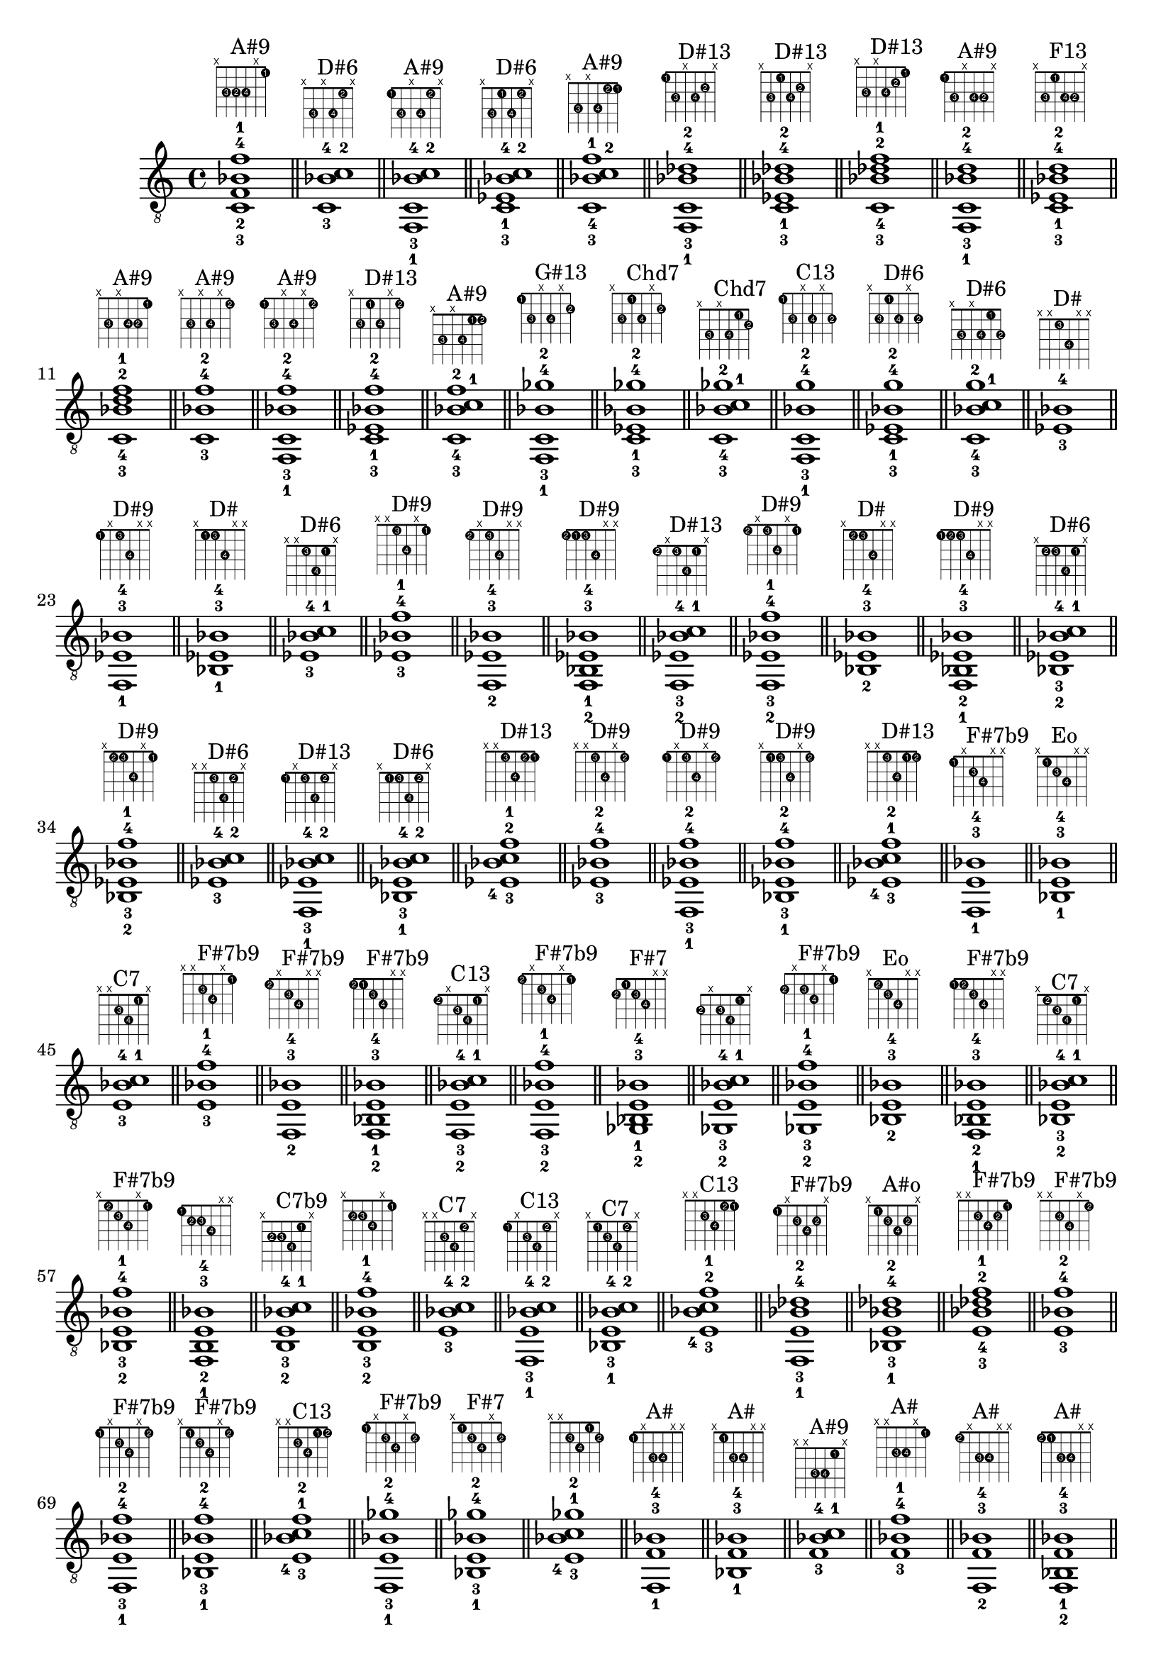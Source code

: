\version "2.18.2"
\score {
\new Voice {
\override TextScript.fret-diagram-details.finger-code = #'in-dot
\absolute {
	\clef "treble_8"
< c-3 f-2 bes-4 f'-1 >1^\markup { \fret-diagram-terse #"x;3-3;3-2;3-4;x;1-1;" }^"A#9"
\bar "||"
< c-3 bes-4 c'-2 >1^\markup { \fret-diagram-terse #"x;3-3;x;3-4;1-2;x;" }^"D#6"
\bar "||"
< f,-1 c-3 bes-4 c'-2 >1^\markup { \fret-diagram-terse #"1-1;3-3;x;3-4;1-2;x;" }^"A#9"
\bar "||"
< c-3 ees-1 bes-4 c'-2 >1^\markup { \fret-diagram-terse #"x;3-3;1-1;3-4;1-2;x;" }^"D#6"
\bar "||"
< c-3 bes-4 c'-2 f'-1 >1^\markup { \fret-diagram-terse #"x;3-3;x;3-4;1-2;1-1;" }^"A#9"
\bar "||"
< f,-1 c-3 bes-4 des'-2 >1^\markup { \fret-diagram-terse #"1-1;3-3;x;3-4;2-2;x;" }^"D#13"
\bar "||"
< c-3 ees-1 bes-4 des'-2 >1^\markup { \fret-diagram-terse #"x;3-3;1-1;3-4;2-2;x;" }^"D#13"
\bar "||"
< c-3 bes-4 des'-2 f'-1 >1^\markup { \fret-diagram-terse #"x;3-3;x;3-4;2-2;1-1;" }^"D#13"
\bar "||"
< f,-1 c-3 bes-4 d'-2 >1^\markup { \fret-diagram-terse #"1-1;3-3;x;3-4;3-2;x;" }^"A#9"
\bar "||"
< c-3 ees-1 bes-4 d'-2 >1^\markup { \fret-diagram-terse #"x;3-3;1-1;3-4;3-2;x;" }^"F13"
\bar "||"
< c-3 bes-4 d'-2 f'-1 >1^\markup { \fret-diagram-terse #"x;3-3;x;3-4;3-2;1-1;" }^"A#9"
\bar "||"
< c-3 bes-4 f'-2 >1^\markup { \fret-diagram-terse #"x;3-3;x;3-4;x;1-2;" }^"A#9"
\bar "||"
< f,-1 c-3 bes-4 f'-2 >1^\markup { \fret-diagram-terse #"1-1;3-3;x;3-4;x;1-2;" }^"A#9"
\bar "||"
< c-3 ees-1 bes-4 f'-2 >1^\markup { \fret-diagram-terse #"x;3-3;1-1;3-4;x;1-2;" }^"D#13"
\bar "||"
< c-3 bes-4 c'-1 f'-2 >1^\markup { \fret-diagram-terse #"x;3-3;x;3-4;1-1;1-2;" }^"A#9"
\bar "||"
< f,-1 c-3 bes-4 ges'-2 >1^\markup { \fret-diagram-terse #"1-1;3-3;x;3-4;x;2-2;" }^"G#13"
\bar "||"
< c-3 ees-1 bes-4 ges'-2 >1^\markup { \fret-diagram-terse #"x;3-3;1-1;3-4;x;2-2;" }^"Chd7"
\bar "||"
< c-3 bes-4 c'-1 ges'-2 >1^\markup { \fret-diagram-terse #"x;3-3;x;3-4;1-1;2-2;" }^"Chd7"
\bar "||"
< f,-1 c-3 bes-4 g'-2 >1^\markup { \fret-diagram-terse #"1-1;3-3;x;3-4;x;3-2;" }^"C13"
\bar "||"
< c-3 ees-1 bes-4 g'-2 >1^\markup { \fret-diagram-terse #"x;3-3;1-1;3-4;x;3-2;" }^"D#6"
\bar "||"
< c-3 bes-4 c'-1 g'-2 >1^\markup { \fret-diagram-terse #"x;3-3;x;3-4;1-1;3-2;" }^"D#6"
\bar "||"
< ees-3 bes-4 >1^\markup { \fret-diagram-terse #"x;x;1-3;3-4;x;x;" }^"D#"
\bar "||"
< f,-1 ees-3 bes-4 >1^\markup { \fret-diagram-terse #"1-1;x;1-3;3-4;x;x;" }^"D#9"
\bar "||"
< bes,-1 ees-3 bes-4 >1^\markup { \fret-diagram-terse #"x;1-1;1-3;3-4;x;x;" }^"D#"
\bar "||"
< ees-3 bes-4 c'-1 >1^\markup { \fret-diagram-terse #"x;x;1-3;3-4;1-1;x;" }^"D#6"
\bar "||"
< ees-3 bes-4 f'-1 >1^\markup { \fret-diagram-terse #"x;x;1-3;3-4;x;1-1;" }^"D#9"
\bar "||"
< f,-2 ees-3 bes-4 >1^\markup { \fret-diagram-terse #"1-2;x;1-3;3-4;x;x;" }^"D#9"
\bar "||"
< f,-2 bes,-1 ees-3 bes-4 >1^\markup { \fret-diagram-terse #"1-2;1-1;1-3;3-4;x;x;" }^"D#9"
\bar "||"
< f,-2 ees-3 bes-4 c'-1 >1^\markup { \fret-diagram-terse #"1-2;x;1-3;3-4;1-1;x;" }^"D#13"
\bar "||"
< f,-2 ees-3 bes-4 f'-1 >1^\markup { \fret-diagram-terse #"1-2;x;1-3;3-4;x;1-1;" }^"D#9"
\bar "||"
< bes,-2 ees-3 bes-4 >1^\markup { \fret-diagram-terse #"x;1-2;1-3;3-4;x;x;" }^"D#"
\bar "||"
< f,-1 bes,-2 ees-3 bes-4 >1^\markup { \fret-diagram-terse #"1-1;1-2;1-3;3-4;x;x;" }^"D#9"
\bar "||"
< bes,-2 ees-3 bes-4 c'-1 >1^\markup { \fret-diagram-terse #"x;1-2;1-3;3-4;1-1;x;" }^"D#6"
\bar "||"
< bes,-2 ees-3 bes-4 f'-1 >1^\markup { \fret-diagram-terse #"x;1-2;1-3;3-4;x;1-1;" }^"D#9"
\bar "||"
< ees-3 bes-4 c'-2 >1^\markup { \fret-diagram-terse #"x;x;1-3;3-4;1-2;x;" }^"D#6"
\bar "||"
< f,-1 ees-3 bes-4 c'-2 >1^\markup { \fret-diagram-terse #"1-1;x;1-3;3-4;1-2;x;" }^"D#13"
\bar "||"
< bes,-1 ees-3 bes-4 c'-2 >1^\markup { \fret-diagram-terse #"x;1-1;1-3;3-4;1-2;x;" }^"D#6"
\bar "||"
< ees-3 bes-4 c'-2 f'-1 >1^\markup { \fret-diagram-terse #"x;x;1-3;3-4;1-2;1-1;" }^"D#13"
\bar "||"
< ees-3 bes-4 f'-2 >1^\markup { \fret-diagram-terse #"x;x;1-3;3-4;x;1-2;" }^"D#9"
\bar "||"
< f,-1 ees-3 bes-4 f'-2 >1^\markup { \fret-diagram-terse #"1-1;x;1-3;3-4;x;1-2;" }^"D#9"
\bar "||"
< bes,-1 ees-3 bes-4 f'-2 >1^\markup { \fret-diagram-terse #"x;1-1;1-3;3-4;x;1-2;" }^"D#9"
\bar "||"
< ees-3 bes-4 c'-1 f'-2 >1^\markup { \fret-diagram-terse #"x;x;1-3;3-4;1-1;1-2;" }^"D#13"
\bar "||"
< f,-1 e-3 bes-4 >1^\markup { \fret-diagram-terse #"1-1;x;2-3;3-4;x;x;" }^"F#7b9"
\bar "||"
< bes,-1 e-3 bes-4 >1^\markup { \fret-diagram-terse #"x;1-1;2-3;3-4;x;x;" }^"Eo"
\bar "||"
< e-3 bes-4 c'-1 >1^\markup { \fret-diagram-terse #"x;x;2-3;3-4;1-1;x;" }^"C7"
\bar "||"
< e-3 bes-4 f'-1 >1^\markup { \fret-diagram-terse #"x;x;2-3;3-4;x;1-1;" }^"F#7b9"
\bar "||"
< f,-2 e-3 bes-4 >1^\markup { \fret-diagram-terse #"1-2;x;2-3;3-4;x;x;" }^"F#7b9"
\bar "||"
< f,-2 bes,-1 e-3 bes-4 >1^\markup { \fret-diagram-terse #"1-2;1-1;2-3;3-4;x;x;" }^"F#7b9"
\bar "||"
< f,-2 e-3 bes-4 c'-1 >1^\markup { \fret-diagram-terse #"1-2;x;2-3;3-4;1-1;x;" }^"C13"
\bar "||"
< f,-2 e-3 bes-4 f'-1 >1^\markup { \fret-diagram-terse #"1-2;x;2-3;3-4;x;1-1;" }^"F#7b9"
\bar "||"
< ges,-2 bes,-1 e-3 bes-4 >1^\markup { \fret-diagram-terse #"2-2;1-1;2-3;3-4;x;x;" }^"F#7"
\bar "||"
< ges,-2 e-3 bes-4 c'-1 >1^\markup { \fret-diagram-terse #"2-2;x;2-3;3-4;1-1;x;" }
\bar "||"
< ges,-2 e-3 bes-4 f'-1 >1^\markup { \fret-diagram-terse #"2-2;x;2-3;3-4;x;1-1;" }^"F#7b9"
\bar "||"
< bes,-2 e-3 bes-4 >1^\markup { \fret-diagram-terse #"x;1-2;2-3;3-4;x;x;" }^"Eo"
\bar "||"
< f,-1 bes,-2 e-3 bes-4 >1^\markup { \fret-diagram-terse #"1-1;1-2;2-3;3-4;x;x;" }^"F#7b9"
\bar "||"
< bes,-2 e-3 bes-4 c'-1 >1^\markup { \fret-diagram-terse #"x;1-2;2-3;3-4;1-1;x;" }^"C7"
\bar "||"
< bes,-2 e-3 bes-4 f'-1 >1^\markup { \fret-diagram-terse #"x;1-2;2-3;3-4;x;1-1;" }^"F#7b9"
\bar "||"
< f,-1 b,-2 e-3 bes-4 >1^\markup { \fret-diagram-terse #"1-1;2-2;2-3;3-4;x;x;" }
\bar "||"
< b,-2 e-3 bes-4 c'-1 >1^\markup { \fret-diagram-terse #"x;2-2;2-3;3-4;1-1;x;" }^"C7b9"
\bar "||"
< b,-2 e-3 bes-4 f'-1 >1^\markup { \fret-diagram-terse #"x;2-2;2-3;3-4;x;1-1;" }
\bar "||"
< e-3 bes-4 c'-2 >1^\markup { \fret-diagram-terse #"x;x;2-3;3-4;1-2;x;" }^"C7"
\bar "||"
< f,-1 e-3 bes-4 c'-2 >1^\markup { \fret-diagram-terse #"1-1;x;2-3;3-4;1-2;x;" }^"C13"
\bar "||"
< bes,-1 e-3 bes-4 c'-2 >1^\markup { \fret-diagram-terse #"x;1-1;2-3;3-4;1-2;x;" }^"C7"
\bar "||"
< e-3 bes-4 c'-2 f'-1 >1^\markup { \fret-diagram-terse #"x;x;2-3;3-4;1-2;1-1;" }^"C13"
\bar "||"
< f,-1 e-3 bes-4 des'-2 >1^\markup { \fret-diagram-terse #"1-1;x;2-3;3-4;2-2;x;" }^"F#7b9"
\bar "||"
< bes,-1 e-3 bes-4 des'-2 >1^\markup { \fret-diagram-terse #"x;1-1;2-3;3-4;2-2;x;" }^"A#o"
\bar "||"
< e-3 bes-4 des'-2 f'-1 >1^\markup { \fret-diagram-terse #"x;x;2-3;3-4;2-2;1-1;" }^"F#7b9"
\bar "||"
< e-3 bes-4 f'-2 >1^\markup { \fret-diagram-terse #"x;x;2-3;3-4;x;1-2;" }^"F#7b9"
\bar "||"
< f,-1 e-3 bes-4 f'-2 >1^\markup { \fret-diagram-terse #"1-1;x;2-3;3-4;x;1-2;" }^"F#7b9"
\bar "||"
< bes,-1 e-3 bes-4 f'-2 >1^\markup { \fret-diagram-terse #"x;1-1;2-3;3-4;x;1-2;" }^"F#7b9"
\bar "||"
< e-3 bes-4 c'-1 f'-2 >1^\markup { \fret-diagram-terse #"x;x;2-3;3-4;1-1;1-2;" }^"C13"
\bar "||"
< f,-1 e-3 bes-4 ges'-2 >1^\markup { \fret-diagram-terse #"1-1;x;2-3;3-4;x;2-2;" }^"F#7b9"
\bar "||"
< bes,-1 e-3 bes-4 ges'-2 >1^\markup { \fret-diagram-terse #"x;1-1;2-3;3-4;x;2-2;" }^"F#7"
\bar "||"
< e-3 bes-4 c'-1 ges'-2 >1^\markup { \fret-diagram-terse #"x;x;2-3;3-4;1-1;2-2;" }
\bar "||"
< f,-1 f-3 bes-4 >1^\markup { \fret-diagram-terse #"1-1;x;3-3;3-4;x;x;" }^"A#"
\bar "||"
< bes,-1 f-3 bes-4 >1^\markup { \fret-diagram-terse #"x;1-1;3-3;3-4;x;x;" }^"A#"
\bar "||"
< f-3 bes-4 c'-1 >1^\markup { \fret-diagram-terse #"x;x;3-3;3-4;1-1;x;" }^"A#9"
\bar "||"
< f-3 bes-4 f'-1 >1^\markup { \fret-diagram-terse #"x;x;3-3;3-4;x;1-1;" }^"A#"
\bar "||"
< f,-2 f-3 bes-4 >1^\markup { \fret-diagram-terse #"1-2;x;3-3;3-4;x;x;" }^"A#"
\bar "||"
< f,-2 bes,-1 f-3 bes-4 >1^\markup { \fret-diagram-terse #"1-2;1-1;3-3;3-4;x;x;" }^"A#"
\bar "||"
< f,-2 f-3 bes-4 c'-1 >1^\markup { \fret-diagram-terse #"1-2;x;3-3;3-4;1-1;x;" }^"A#9"
\bar "||"
< f,-2 f-3 bes-4 f'-1 >1^\markup { \fret-diagram-terse #"1-2;x;3-3;3-4;x;1-1;" }^"A#"
\bar "||"
< ges,-2 bes,-1 f-3 bes-4 >1^\markup { \fret-diagram-terse #"2-2;1-1;3-3;3-4;x;x;" }^"F#maj7"
\bar "||"
< ges,-2 f-3 bes-4 c'-1 >1^\markup { \fret-diagram-terse #"2-2;x;3-3;3-4;1-1;x;" }^"G#13"
\bar "||"
< ges,-2 f-3 bes-4 f'-1 >1^\markup { \fret-diagram-terse #"2-2;x;3-3;3-4;x;1-1;" }^"F#maj7"
\bar "||"
< g,-2 bes,-1 f-3 bes-4 >1^\markup { \fret-diagram-terse #"3-2;1-1;3-3;3-4;x;x;" }^"A#6"
\bar "||"
< g,-2 f-3 bes-4 c'-1 >1^\markup { \fret-diagram-terse #"3-2;x;3-3;3-4;1-1;x;" }^"C13"
\bar "||"
< g,-2 f-3 bes-4 f'-1 >1^\markup { \fret-diagram-terse #"3-2;x;3-3;3-4;x;1-1;" }^"A#6"
\bar "||"
< bes,-2 f-3 bes-4 >1^\markup { \fret-diagram-terse #"x;1-2;3-3;3-4;x;x;" }^"A#"
\bar "||"
< f,-1 bes,-2 f-3 bes-4 >1^\markup { \fret-diagram-terse #"1-1;1-2;3-3;3-4;x;x;" }^"A#"
\bar "||"
< bes,-2 f-3 bes-4 c'-1 >1^\markup { \fret-diagram-terse #"x;1-2;3-3;3-4;1-1;x;" }^"A#9"
\bar "||"
< bes,-2 f-3 bes-4 f'-1 >1^\markup { \fret-diagram-terse #"x;1-2;3-3;3-4;x;1-1;" }^"A#"
\bar "||"
< f,-1 b,-2 f-3 bes-4 >1^\markup { \fret-diagram-terse #"1-1;2-2;3-3;3-4;x;x;" }^"C#13"
\bar "||"
< b,-2 f-3 bes-4 c'-1 >1^\markup { \fret-diagram-terse #"x;2-2;3-3;3-4;1-1;x;" }
\bar "||"
< b,-2 f-3 bes-4 f'-1 >1^\markup { \fret-diagram-terse #"x;2-2;3-3;3-4;x;1-1;" }^"C#13"
\bar "||"
< f,-1 c-2 f-3 bes-4 >1^\markup { \fret-diagram-terse #"1-1;3-2;3-3;3-4;x;x;" }^"A#9"
\bar "||"
< c-2 f-3 bes-4 c'-1 >1^\markup { \fret-diagram-terse #"x;3-2;3-3;3-4;1-1;x;" }^"A#9"
\bar "||"
< c-2 f-3 bes-4 f'-1 >1^\markup { \fret-diagram-terse #"x;3-2;3-3;3-4;x;1-1;" }^"A#9"
\bar "||"
< f-3 bes-4 c'-2 >1^\markup { \fret-diagram-terse #"x;x;3-3;3-4;1-2;x;" }^"A#9"
\bar "||"
< f,-1 f-3 bes-4 c'-2 >1^\markup { \fret-diagram-terse #"1-1;x;3-3;3-4;1-2;x;" }^"A#9"
\bar "||"
< bes,-1 f-3 bes-4 c'-2 >1^\markup { \fret-diagram-terse #"x;1-1;3-3;3-4;1-2;x;" }^"A#9"
\bar "||"
< f-3 bes-4 c'-2 f'-1 >1^\markup { \fret-diagram-terse #"x;x;3-3;3-4;1-2;1-1;" }^"A#9"
\bar "||"
< f,-1 f-3 bes-4 des'-2 >1^\markup { \fret-diagram-terse #"1-1;x;3-3;3-4;2-2;x;" }^"A#m"
\bar "||"
< bes,-1 f-3 bes-4 des'-2 >1^\markup { \fret-diagram-terse #"x;1-1;3-3;3-4;2-2;x;" }^"A#m"
\bar "||"
< f-3 bes-4 des'-2 f'-1 >1^\markup { \fret-diagram-terse #"x;x;3-3;3-4;2-2;1-1;" }^"A#m"
\bar "||"
< f,-1 f-3 bes-4 d'-2 >1^\markup { \fret-diagram-terse #"1-1;x;3-3;3-4;3-2;x;" }^"A#"
\bar "||"
< bes,-1 f-3 bes-4 d'-2 >1^\markup { \fret-diagram-terse #"x;1-1;3-3;3-4;3-2;x;" }^"A#"
\bar "||"
< f-3 bes-4 d'-2 f'-1 >1^\markup { \fret-diagram-terse #"x;x;3-3;3-4;3-2;1-1;" }^"A#"
\bar "||"
< f-3 bes-4 f'-2 >1^\markup { \fret-diagram-terse #"x;x;3-3;3-4;x;1-2;" }^"A#"
\bar "||"
< f,-1 f-3 bes-4 f'-2 >1^\markup { \fret-diagram-terse #"1-1;x;3-3;3-4;x;1-2;" }^"A#"
\bar "||"
< bes,-1 f-3 bes-4 f'-2 >1^\markup { \fret-diagram-terse #"x;1-1;3-3;3-4;x;1-2;" }^"A#"
\bar "||"
< f-3 bes-4 c'-1 f'-2 >1^\markup { \fret-diagram-terse #"x;x;3-3;3-4;1-1;1-2;" }^"A#9"
\bar "||"
< f,-1 f-3 bes-4 ges'-2 >1^\markup { \fret-diagram-terse #"1-1;x;3-3;3-4;x;2-2;" }^"F#maj7"
\bar "||"
< bes,-1 f-3 bes-4 ges'-2 >1^\markup { \fret-diagram-terse #"x;1-1;3-3;3-4;x;2-2;" }^"F#maj7"
\bar "||"
< f-3 bes-4 c'-1 ges'-2 >1^\markup { \fret-diagram-terse #"x;x;3-3;3-4;1-1;2-2;" }^"G#13"
\bar "||"
< f,-1 f-3 bes-4 g'-2 >1^\markup { \fret-diagram-terse #"1-1;x;3-3;3-4;x;3-2;" }^"A#6"
\bar "||"
< bes,-1 f-3 bes-4 g'-2 >1^\markup { \fret-diagram-terse #"x;1-1;3-3;3-4;x;3-2;" }^"A#6"
\bar "||"
< f-3 bes-4 c'-1 g'-2 >1^\markup { \fret-diagram-terse #"x;x;3-3;3-4;1-1;3-2;" }^"C13"
\bar "||"
< bes-4 c'-3 >1^\markup { \fret-diagram-terse #"x;x;x;3-4;1-3;x;" }^"D#6"
\bar "||"
< f,-1 bes-4 c'-3 >1^\markup { \fret-diagram-terse #"1-1;x;x;3-4;1-3;x;" }^"A#9"
\bar "||"
< bes,-1 bes-4 c'-3 >1^\markup { \fret-diagram-terse #"x;1-1;x;3-4;1-3;x;" }^"D#6"
\bar "||"
< ees-1 bes-4 c'-3 >1^\markup { \fret-diagram-terse #"x;x;1-1;3-4;1-3;x;" }^"D#6"
\bar "||"
< bes-4 c'-3 f'-1 >1^\markup { \fret-diagram-terse #"x;x;x;3-4;1-3;1-1;" }^"A#9"
\bar "||"
< f,-2 bes-4 c'-3 >1^\markup { \fret-diagram-terse #"1-2;x;x;3-4;1-3;x;" }^"A#9"
\bar "||"
< f,-2 bes,-1 bes-4 c'-3 >1^\markup { \fret-diagram-terse #"1-2;1-1;x;3-4;1-3;x;" }^"A#9"
\bar "||"
< f,-2 ees-1 bes-4 c'-3 >1^\markup { \fret-diagram-terse #"1-2;x;1-1;3-4;1-3;x;" }^"D#13"
\bar "||"
< f,-2 bes-4 c'-3 f'-1 >1^\markup { \fret-diagram-terse #"1-2;x;x;3-4;1-3;1-1;" }^"A#9"
\bar "||"
< bes,-2 bes-4 c'-3 >1^\markup { \fret-diagram-terse #"x;1-2;x;3-4;1-3;x;" }^"D#6"
\bar "||"
< f,-1 bes,-2 bes-4 c'-3 >1^\markup { \fret-diagram-terse #"1-1;1-2;x;3-4;1-3;x;" }^"A#9"
\bar "||"
< bes,-2 ees-1 bes-4 c'-3 >1^\markup { \fret-diagram-terse #"x;1-2;1-1;3-4;1-3;x;" }^"D#6"
\bar "||"
< bes,-2 bes-4 c'-3 f'-1 >1^\markup { \fret-diagram-terse #"x;1-2;x;3-4;1-3;1-1;" }^"A#9"
\bar "||"
< ees-2 bes-4 c'-3 >1^\markup { \fret-diagram-terse #"x;x;1-2;3-4;1-3;x;" }^"D#6"
\bar "||"
< f,-1 ees-2 bes-4 c'-3 >1^\markup { \fret-diagram-terse #"1-1;x;1-2;3-4;1-3;x;" }^"D#13"
\bar "||"
< bes,-1 ees-2 bes-4 c'-3 >1^\markup { \fret-diagram-terse #"x;1-1;1-2;3-4;1-3;x;" }^"D#6"
\bar "||"
< ees-2 bes-4 c'-3 f'-1 >1^\markup { \fret-diagram-terse #"x;x;1-2;3-4;1-3;1-1;" }^"D#13"
\bar "||"
< bes-4 c'-3 f'-2 >1^\markup { \fret-diagram-terse #"x;x;x;3-4;1-3;1-2;" }^"A#9"
\bar "||"
< f,-1 bes-4 c'-3 f'-2 >1^\markup { \fret-diagram-terse #"1-1;x;x;3-4;1-3;1-2;" }^"A#9"
\bar "||"
< bes,-1 bes-4 c'-3 f'-2 >1^\markup { \fret-diagram-terse #"x;1-1;x;3-4;1-3;1-2;" }^"A#9"
\bar "||"
< ees-1 bes-4 c'-3 f'-2 >1^\markup { \fret-diagram-terse #"x;x;1-1;3-4;1-3;1-2;" }^"D#13"
\bar "||"
< f,-1 bes-4 des'-3 >1^\markup { \fret-diagram-terse #"1-1;x;x;3-4;2-3;x;" }^"A#m"
\bar "||"
< bes,-1 bes-4 des'-3 >1^\markup { \fret-diagram-terse #"x;1-1;x;3-4;2-3;x;" }^"F#"
\bar "||"
< ees-1 bes-4 des'-3 >1^\markup { \fret-diagram-terse #"x;x;1-1;3-4;2-3;x;" }^"F#6"
\bar "||"
< bes-4 des'-3 f'-1 >1^\markup { \fret-diagram-terse #"x;x;x;3-4;2-3;1-1;" }^"A#m"
\bar "||"
< f,-2 bes-4 des'-3 >1^\markup { \fret-diagram-terse #"1-2;x;x;3-4;2-3;x;" }^"A#m"
\bar "||"
< f,-2 bes,-1 bes-4 des'-3 >1^\markup { \fret-diagram-terse #"1-2;1-1;x;3-4;2-3;x;" }^"A#m"
\bar "||"
< f,-2 ees-1 bes-4 des'-3 >1^\markup { \fret-diagram-terse #"1-2;x;1-1;3-4;2-3;x;" }^"D#9"
\bar "||"
< f,-2 bes-4 des'-3 f'-1 >1^\markup { \fret-diagram-terse #"1-2;x;x;3-4;2-3;1-1;" }^"A#m"
\bar "||"
< ges,-2 bes,-1 bes-4 des'-3 >1^\markup { \fret-diagram-terse #"2-2;1-1;x;3-4;2-3;x;" }^"F#"
\bar "||"
< ges,-2 ees-1 bes-4 des'-3 >1^\markup { \fret-diagram-terse #"2-2;x;1-1;3-4;2-3;x;" }^"F#6"
\bar "||"
< ges,-2 bes-4 des'-3 f'-1 >1^\markup { \fret-diagram-terse #"2-2;x;x;3-4;2-3;1-1;" }^"F#maj7"
\bar "||"
< bes,-2 bes-4 des'-3 >1^\markup { \fret-diagram-terse #"x;1-2;x;3-4;2-3;x;" }^"F#"
\bar "||"
< f,-1 bes,-2 bes-4 des'-3 >1^\markup { \fret-diagram-terse #"1-1;1-2;x;3-4;2-3;x;" }^"A#m"
\bar "||"
< bes,-2 ees-1 bes-4 des'-3 >1^\markup { \fret-diagram-terse #"x;1-2;1-1;3-4;2-3;x;" }^"F#6"
\bar "||"
< bes,-2 bes-4 des'-3 f'-1 >1^\markup { \fret-diagram-terse #"x;1-2;x;3-4;2-3;1-1;" }^"A#m"
\bar "||"
< f,-1 b,-2 bes-4 des'-3 >1^\markup { \fret-diagram-terse #"1-1;2-2;x;3-4;2-3;x;" }^"C#13"
\bar "||"
< b,-2 ees-1 bes-4 des'-3 >1^\markup { \fret-diagram-terse #"x;2-2;1-1;3-4;2-3;x;" }^"C#13"
\bar "||"
< b,-2 bes-4 des'-3 f'-1 >1^\markup { \fret-diagram-terse #"x;2-2;x;3-4;2-3;1-1;" }^"C#13"
\bar "||"
< ees-2 bes-4 des'-3 >1^\markup { \fret-diagram-terse #"x;x;1-2;3-4;2-3;x;" }^"F#6"
\bar "||"
< f,-1 ees-2 bes-4 des'-3 >1^\markup { \fret-diagram-terse #"1-1;x;1-2;3-4;2-3;x;" }^"D#9"
\bar "||"
< bes,-1 ees-2 bes-4 des'-3 >1^\markup { \fret-diagram-terse #"x;1-1;1-2;3-4;2-3;x;" }^"F#6"
\bar "||"
< ees-2 bes-4 des'-3 f'-1 >1^\markup { \fret-diagram-terse #"x;x;1-2;3-4;2-3;1-1;" }^"D#9"
\bar "||"
< f,-1 e-2 bes-4 des'-3 >1^\markup { \fret-diagram-terse #"1-1;x;2-2;3-4;2-3;x;" }^"F#7b9"
\bar "||"
< bes,-1 e-2 bes-4 des'-3 >1^\markup { \fret-diagram-terse #"x;1-1;2-2;3-4;2-3;x;" }^"A#o"
\bar "||"
< e-2 bes-4 des'-3 f'-1 >1^\markup { \fret-diagram-terse #"x;x;2-2;3-4;2-3;1-1;" }^"F#7b9"
\bar "||"
< bes-4 des'-3 f'-2 >1^\markup { \fret-diagram-terse #"x;x;x;3-4;2-3;1-2;" }^"A#m"
\bar "||"
< f,-1 bes-4 des'-3 f'-2 >1^\markup { \fret-diagram-terse #"1-1;x;x;3-4;2-3;1-2;" }^"A#m"
\bar "||"
< bes,-1 bes-4 des'-3 f'-2 >1^\markup { \fret-diagram-terse #"x;1-1;x;3-4;2-3;1-2;" }^"A#m"
\bar "||"
< ees-1 bes-4 des'-3 f'-2 >1^\markup { \fret-diagram-terse #"x;x;1-1;3-4;2-3;1-2;" }^"D#9"
\bar "||"
< f,-1 bes-4 des'-3 ges'-2 >1^\markup { \fret-diagram-terse #"1-1;x;x;3-4;2-3;2-2;" }^"F#maj7"
\bar "||"
< bes,-1 bes-4 des'-3 ges'-2 >1^\markup { \fret-diagram-terse #"x;1-1;x;3-4;2-3;2-2;" }^"F#"
\bar "||"
< ees-1 bes-4 des'-3 ges'-2 >1^\markup { \fret-diagram-terse #"x;x;1-1;3-4;2-3;2-2;" }^"F#6"
\bar "||"
< f,-1 bes-4 d'-3 >1^\markup { \fret-diagram-terse #"1-1;x;x;3-4;3-3;x;" }^"A#"
\bar "||"
< bes,-1 bes-4 d'-3 >1^\markup { \fret-diagram-terse #"x;1-1;x;3-4;3-3;x;" }^"A#"
\bar "||"
< ees-1 bes-4 d'-3 >1^\markup { \fret-diagram-terse #"x;x;1-1;3-4;3-3;x;" }^"D#maj7"
\bar "||"
< bes-4 d'-3 f'-1 >1^\markup { \fret-diagram-terse #"x;x;x;3-4;3-3;1-1;" }^"A#"
\bar "||"
< f,-2 bes-4 d'-3 >1^\markup { \fret-diagram-terse #"1-2;x;x;3-4;3-3;x;" }^"A#"
\bar "||"
< f,-2 bes,-1 bes-4 d'-3 >1^\markup { \fret-diagram-terse #"1-2;1-1;x;3-4;3-3;x;" }^"A#"
\bar "||"
< f,-2 ees-1 bes-4 d'-3 >1^\markup { \fret-diagram-terse #"1-2;x;1-1;3-4;3-3;x;" }^"F13"
\bar "||"
< f,-2 bes-4 d'-3 f'-1 >1^\markup { \fret-diagram-terse #"1-2;x;x;3-4;3-3;1-1;" }^"A#"
\bar "||"
< ges,-2 bes,-1 bes-4 d'-3 >1^\markup { \fret-diagram-terse #"2-2;1-1;x;3-4;3-3;x;" }^"D+"
\bar "||"
< ges,-2 ees-1 bes-4 d'-3 >1^\markup { \fret-diagram-terse #"2-2;x;1-1;3-4;3-3;x;" }
\bar "||"
< ges,-2 bes-4 d'-3 f'-1 >1^\markup { \fret-diagram-terse #"2-2;x;x;3-4;3-3;1-1;" }
\bar "||"
< g,-2 bes,-1 bes-4 d'-3 >1^\markup { \fret-diagram-terse #"3-2;1-1;x;3-4;3-3;x;" }^"Gm"
\bar "||"
< g,-2 ees-1 bes-4 d'-3 >1^\markup { \fret-diagram-terse #"3-2;x;1-1;3-4;3-3;x;" }^"D#maj7"
\bar "||"
< g,-2 bes-4 d'-3 f'-1 >1^\markup { \fret-diagram-terse #"3-2;x;x;3-4;3-3;1-1;" }^"A#6"
\bar "||"
< bes,-2 bes-4 d'-3 >1^\markup { \fret-diagram-terse #"x;1-2;x;3-4;3-3;x;" }^"A#"
\bar "||"
< f,-1 bes,-2 bes-4 d'-3 >1^\markup { \fret-diagram-terse #"1-1;1-2;x;3-4;3-3;x;" }^"A#"
\bar "||"
< bes,-2 ees-1 bes-4 d'-3 >1^\markup { \fret-diagram-terse #"x;1-2;1-1;3-4;3-3;x;" }^"D#maj7"
\bar "||"
< bes,-2 bes-4 d'-3 f'-1 >1^\markup { \fret-diagram-terse #"x;1-2;x;3-4;3-3;1-1;" }^"A#"
\bar "||"
< f,-1 b,-2 bes-4 d'-3 >1^\markup { \fret-diagram-terse #"1-1;2-2;x;3-4;3-3;x;" }
\bar "||"
< b,-2 ees-1 bes-4 d'-3 >1^\markup { \fret-diagram-terse #"x;2-2;1-1;3-4;3-3;x;" }
\bar "||"
< b,-2 bes-4 d'-3 f'-1 >1^\markup { \fret-diagram-terse #"x;2-2;x;3-4;3-3;1-1;" }
\bar "||"
< f,-1 c-2 bes-4 d'-3 >1^\markup { \fret-diagram-terse #"1-1;3-2;x;3-4;3-3;x;" }^"A#9"
\bar "||"
< c-2 ees-1 bes-4 d'-3 >1^\markup { \fret-diagram-terse #"x;3-2;1-1;3-4;3-3;x;" }^"F13"
\bar "||"
< c-2 bes-4 d'-3 f'-1 >1^\markup { \fret-diagram-terse #"x;3-2;x;3-4;3-3;1-1;" }^"A#9"
\bar "||"
< ees-2 bes-4 d'-3 >1^\markup { \fret-diagram-terse #"x;x;1-2;3-4;3-3;x;" }^"D#maj7"
\bar "||"
< f,-1 ees-2 bes-4 d'-3 >1^\markup { \fret-diagram-terse #"1-1;x;1-2;3-4;3-3;x;" }^"F13"
\bar "||"
< bes,-1 ees-2 bes-4 d'-3 >1^\markup { \fret-diagram-terse #"x;1-1;1-2;3-4;3-3;x;" }^"D#maj7"
\bar "||"
< ees-2 bes-4 d'-3 f'-1 >1^\markup { \fret-diagram-terse #"x;x;1-2;3-4;3-3;1-1;" }^"F13"
\bar "||"
< f,-1 e-2 bes-4 d'-3 >1^\markup { \fret-diagram-terse #"1-1;x;2-2;3-4;3-3;x;" }^"C13"
\bar "||"
< bes,-1 e-2 bes-4 d'-3 >1^\markup { \fret-diagram-terse #"x;1-1;2-2;3-4;3-3;x;" }^"Ehd7"
\bar "||"
< e-2 bes-4 d'-3 f'-1 >1^\markup { \fret-diagram-terse #"x;x;2-2;3-4;3-3;1-1;" }^"C13"
\bar "||"
< f,-1 f-2 bes-4 d'-3 >1^\markup { \fret-diagram-terse #"1-1;x;3-2;3-4;3-3;x;" }^"A#"
\bar "||"
< bes,-1 f-2 bes-4 d'-3 >1^\markup { \fret-diagram-terse #"x;1-1;3-2;3-4;3-3;x;" }^"A#"
\bar "||"
< f-2 bes-4 d'-3 f'-1 >1^\markup { \fret-diagram-terse #"x;x;3-2;3-4;3-3;1-1;" }^"A#"
\bar "||"
< bes-4 d'-3 f'-2 >1^\markup { \fret-diagram-terse #"x;x;x;3-4;3-3;1-2;" }^"A#"
\bar "||"
< f,-1 bes-4 d'-3 f'-2 >1^\markup { \fret-diagram-terse #"1-1;x;x;3-4;3-3;1-2;" }^"A#"
\bar "||"
< bes,-1 bes-4 d'-3 f'-2 >1^\markup { \fret-diagram-terse #"x;1-1;x;3-4;3-3;1-2;" }^"A#"
\bar "||"
< ees-1 bes-4 d'-3 f'-2 >1^\markup { \fret-diagram-terse #"x;x;1-1;3-4;3-3;1-2;" }^"F13"
\bar "||"
< f,-1 bes-4 d'-3 ges'-2 >1^\markup { \fret-diagram-terse #"1-1;x;x;3-4;3-3;2-2;" }
\bar "||"
< bes,-1 bes-4 d'-3 ges'-2 >1^\markup { \fret-diagram-terse #"x;1-1;x;3-4;3-3;2-2;" }^"D+"
\bar "||"
< ees-1 bes-4 d'-3 ges'-2 >1^\markup { \fret-diagram-terse #"x;x;1-1;3-4;3-3;2-2;" }
\bar "||"
< f,-1 bes-4 d'-3 g'-2 >1^\markup { \fret-diagram-terse #"1-1;x;x;3-4;3-3;3-2;" }^"A#6"
\bar "||"
< bes,-1 bes-4 d'-3 g'-2 >1^\markup { \fret-diagram-terse #"x;1-1;x;3-4;3-3;3-2;" }^"Gm"
\bar "||"
< ees-1 bes-4 d'-3 g'-2 >1^\markup { \fret-diagram-terse #"x;x;1-1;3-4;3-3;3-2;" }^"D#maj7"
\bar "||"
< bes-4 f'-3 >1^\markup { \fret-diagram-terse #"x;x;x;3-4;x;1-3;" }^"A#"
\bar "||"
< f,-1 bes-4 f'-3 >1^\markup { \fret-diagram-terse #"1-1;x;x;3-4;x;1-3;" }^"A#"
\bar "||"
< bes,-1 bes-4 f'-3 >1^\markup { \fret-diagram-terse #"x;1-1;x;3-4;x;1-3;" }^"A#"
\bar "||"
< ees-1 bes-4 f'-3 >1^\markup { \fret-diagram-terse #"x;x;1-1;3-4;x;1-3;" }^"D#9"
\bar "||"
< bes-4 c'-1 f'-3 >1^\markup { \fret-diagram-terse #"x;x;x;3-4;1-1;1-3;" }^"A#9"
\bar "||"
< f,-2 bes-4 f'-3 >1^\markup { \fret-diagram-terse #"1-2;x;x;3-4;x;1-3;" }^"A#"
\bar "||"
< f,-2 bes,-1 bes-4 f'-3 >1^\markup { \fret-diagram-terse #"1-2;1-1;x;3-4;x;1-3;" }^"A#"
\bar "||"
< f,-2 ees-1 bes-4 f'-3 >1^\markup { \fret-diagram-terse #"1-2;x;1-1;3-4;x;1-3;" }^"D#9"
\bar "||"
< f,-2 bes-4 c'-1 f'-3 >1^\markup { \fret-diagram-terse #"1-2;x;x;3-4;1-1;1-3;" }^"A#9"
\bar "||"
< bes,-2 bes-4 f'-3 >1^\markup { \fret-diagram-terse #"x;1-2;x;3-4;x;1-3;" }^"A#"
\bar "||"
< f,-1 bes,-2 bes-4 f'-3 >1^\markup { \fret-diagram-terse #"1-1;1-2;x;3-4;x;1-3;" }^"A#"
\bar "||"
< bes,-2 ees-1 bes-4 f'-3 >1^\markup { \fret-diagram-terse #"x;1-2;1-1;3-4;x;1-3;" }^"D#9"
\bar "||"
< bes,-2 bes-4 c'-1 f'-3 >1^\markup { \fret-diagram-terse #"x;1-2;x;3-4;1-1;1-3;" }^"A#9"
\bar "||"
< ees-2 bes-4 f'-3 >1^\markup { \fret-diagram-terse #"x;x;1-2;3-4;x;1-3;" }^"D#9"
\bar "||"
< f,-1 ees-2 bes-4 f'-3 >1^\markup { \fret-diagram-terse #"1-1;x;1-2;3-4;x;1-3;" }^"D#9"
\bar "||"
< bes,-1 ees-2 bes-4 f'-3 >1^\markup { \fret-diagram-terse #"x;1-1;1-2;3-4;x;1-3;" }^"D#9"
\bar "||"
< ees-2 bes-4 c'-1 f'-3 >1^\markup { \fret-diagram-terse #"x;x;1-2;3-4;1-1;1-3;" }^"D#13"
\bar "||"
< bes-4 c'-2 f'-3 >1^\markup { \fret-diagram-terse #"x;x;x;3-4;1-2;1-3;" }^"A#9"
\bar "||"
< f,-1 bes-4 c'-2 f'-3 >1^\markup { \fret-diagram-terse #"1-1;x;x;3-4;1-2;1-3;" }^"A#9"
\bar "||"
< bes,-1 bes-4 c'-2 f'-3 >1^\markup { \fret-diagram-terse #"x;1-1;x;3-4;1-2;1-3;" }^"A#9"
\bar "||"
< ees-1 bes-4 c'-2 f'-3 >1^\markup { \fret-diagram-terse #"x;x;1-1;3-4;1-2;1-3;" }^"D#13"
\bar "||"
< f,-1 bes-4 ges'-3 >1^\markup { \fret-diagram-terse #"1-1;x;x;3-4;x;2-3;" }^"F#maj7"
\bar "||"
< bes,-1 bes-4 ges'-3 >1^\markup { \fret-diagram-terse #"x;1-1;x;3-4;x;2-3;" }^"F#"
\bar "||"
< ees-1 bes-4 ges'-3 >1^\markup { \fret-diagram-terse #"x;x;1-1;3-4;x;2-3;" }^"D#m"
\bar "||"
< bes-4 c'-1 ges'-3 >1^\markup { \fret-diagram-terse #"x;x;x;3-4;1-1;2-3;" }^"Chd7"
\bar "||"
< f,-2 bes-4 ges'-3 >1^\markup { \fret-diagram-terse #"1-2;x;x;3-4;x;2-3;" }^"F#maj7"
\bar "||"
< f,-2 bes,-1 bes-4 ges'-3 >1^\markup { \fret-diagram-terse #"1-2;1-1;x;3-4;x;2-3;" }^"F#maj7"
\bar "||"
< f,-2 ees-1 bes-4 ges'-3 >1^\markup { \fret-diagram-terse #"1-2;x;1-1;3-4;x;2-3;" }^"C#13"
\bar "||"
< f,-2 bes-4 c'-1 ges'-3 >1^\markup { \fret-diagram-terse #"1-2;x;x;3-4;1-1;2-3;" }^"G#13"
\bar "||"
< ges,-2 bes,-1 bes-4 ges'-3 >1^\markup { \fret-diagram-terse #"2-2;1-1;x;3-4;x;2-3;" }^"F#"
\bar "||"
< ges,-2 ees-1 bes-4 ges'-3 >1^\markup { \fret-diagram-terse #"2-2;x;1-1;3-4;x;2-3;" }^"D#m"
\bar "||"
< ges,-2 bes-4 c'-1 ges'-3 >1^\markup { \fret-diagram-terse #"2-2;x;x;3-4;1-1;2-3;" }^"Chd7"
\bar "||"
< bes,-2 bes-4 ges'-3 >1^\markup { \fret-diagram-terse #"x;1-2;x;3-4;x;2-3;" }^"F#"
\bar "||"
< f,-1 bes,-2 bes-4 ges'-3 >1^\markup { \fret-diagram-terse #"1-1;1-2;x;3-4;x;2-3;" }^"F#maj7"
\bar "||"
< bes,-2 ees-1 bes-4 ges'-3 >1^\markup { \fret-diagram-terse #"x;1-2;1-1;3-4;x;2-3;" }^"D#m"
\bar "||"
< bes,-2 bes-4 c'-1 ges'-3 >1^\markup { \fret-diagram-terse #"x;1-2;x;3-4;1-1;2-3;" }^"Chd7"
\bar "||"
< f,-1 b,-2 bes-4 ges'-3 >1^\markup { \fret-diagram-terse #"1-1;2-2;x;3-4;x;2-3;" }^"C#13"
\bar "||"
< b,-2 ees-1 bes-4 ges'-3 >1^\markup { \fret-diagram-terse #"x;2-2;1-1;3-4;x;2-3;" }^"Bmaj7"
\bar "||"
< b,-2 bes-4 c'-1 ges'-3 >1^\markup { \fret-diagram-terse #"x;2-2;x;3-4;1-1;2-3;" }
\bar "||"
< ees-2 bes-4 ges'-3 >1^\markup { \fret-diagram-terse #"x;x;1-2;3-4;x;2-3;" }^"D#m"
\bar "||"
< f,-1 ees-2 bes-4 ges'-3 >1^\markup { \fret-diagram-terse #"1-1;x;1-2;3-4;x;2-3;" }^"C#13"
\bar "||"
< bes,-1 ees-2 bes-4 ges'-3 >1^\markup { \fret-diagram-terse #"x;1-1;1-2;3-4;x;2-3;" }^"D#m"
\bar "||"
< ees-2 bes-4 c'-1 ges'-3 >1^\markup { \fret-diagram-terse #"x;x;1-2;3-4;1-1;2-3;" }^"Chd7"
\bar "||"
< f,-1 e-2 bes-4 ges'-3 >1^\markup { \fret-diagram-terse #"1-1;x;2-2;3-4;x;2-3;" }^"F#7b9"
\bar "||"
< bes,-1 e-2 bes-4 ges'-3 >1^\markup { \fret-diagram-terse #"x;1-1;2-2;3-4;x;2-3;" }^"F#7"
\bar "||"
< e-2 bes-4 c'-1 ges'-3 >1^\markup { \fret-diagram-terse #"x;x;2-2;3-4;1-1;2-3;" }
\bar "||"
< bes-4 c'-2 ges'-3 >1^\markup { \fret-diagram-terse #"x;x;x;3-4;1-2;2-3;" }^"Chd7"
\bar "||"
< f,-1 bes-4 c'-2 ges'-3 >1^\markup { \fret-diagram-terse #"1-1;x;x;3-4;1-2;2-3;" }^"G#13"
\bar "||"
< bes,-1 bes-4 c'-2 ges'-3 >1^\markup { \fret-diagram-terse #"x;1-1;x;3-4;1-2;2-3;" }^"Chd7"
\bar "||"
< ees-1 bes-4 c'-2 ges'-3 >1^\markup { \fret-diagram-terse #"x;x;1-1;3-4;1-2;2-3;" }^"Chd7"
\bar "||"
< f,-1 bes-4 des'-2 ges'-3 >1^\markup { \fret-diagram-terse #"1-1;x;x;3-4;2-2;2-3;" }^"F#maj7"
\bar "||"
< bes,-1 bes-4 des'-2 ges'-3 >1^\markup { \fret-diagram-terse #"x;1-1;x;3-4;2-2;2-3;" }^"F#"
\bar "||"
< ees-1 bes-4 des'-2 ges'-3 >1^\markup { \fret-diagram-terse #"x;x;1-1;3-4;2-2;2-3;" }^"F#6"
\bar "||"
< f,-1 bes-4 g'-3 >1^\markup { \fret-diagram-terse #"1-1;x;x;3-4;x;3-3;" }^"A#6"
\bar "||"
< bes,-1 bes-4 g'-3 >1^\markup { \fret-diagram-terse #"x;1-1;x;3-4;x;3-3;" }^"D#"
\bar "||"
< ees-1 bes-4 g'-3 >1^\markup { \fret-diagram-terse #"x;x;1-1;3-4;x;3-3;" }^"D#"
\bar "||"
< bes-4 c'-1 g'-3 >1^\markup { \fret-diagram-terse #"x;x;x;3-4;1-1;3-3;" }^"D#6"
\bar "||"
< f,-2 bes-4 g'-3 >1^\markup { \fret-diagram-terse #"1-2;x;x;3-4;x;3-3;" }^"A#6"
\bar "||"
< f,-2 bes,-1 bes-4 g'-3 >1^\markup { \fret-diagram-terse #"1-2;1-1;x;3-4;x;3-3;" }^"A#6"
\bar "||"
< f,-2 ees-1 bes-4 g'-3 >1^\markup { \fret-diagram-terse #"1-2;x;1-1;3-4;x;3-3;" }^"D#9"
\bar "||"
< f,-2 bes-4 c'-1 g'-3 >1^\markup { \fret-diagram-terse #"1-2;x;x;3-4;1-1;3-3;" }^"C13"
\bar "||"
< ges,-2 bes,-1 bes-4 g'-3 >1^\markup { \fret-diagram-terse #"2-2;1-1;x;3-4;x;3-3;" }
\bar "||"
< ges,-2 ees-1 bes-4 g'-3 >1^\markup { \fret-diagram-terse #"2-2;x;1-1;3-4;x;3-3;" }
\bar "||"
< ges,-2 bes-4 c'-1 g'-3 >1^\markup { \fret-diagram-terse #"2-2;x;x;3-4;1-1;3-3;" }
\bar "||"
< g,-2 bes,-1 bes-4 g'-3 >1^\markup { \fret-diagram-terse #"3-2;1-1;x;3-4;x;3-3;" }^"D#"
\bar "||"
< g,-2 ees-1 bes-4 g'-3 >1^\markup { \fret-diagram-terse #"3-2;x;1-1;3-4;x;3-3;" }^"D#"
\bar "||"
< g,-2 bes-4 c'-1 g'-3 >1^\markup { \fret-diagram-terse #"3-2;x;x;3-4;1-1;3-3;" }^"D#6"
\bar "||"
< bes,-2 bes-4 g'-3 >1^\markup { \fret-diagram-terse #"x;1-2;x;3-4;x;3-3;" }^"D#"
\bar "||"
< f,-1 bes,-2 bes-4 g'-3 >1^\markup { \fret-diagram-terse #"1-1;1-2;x;3-4;x;3-3;" }^"A#6"
\bar "||"
< bes,-2 ees-1 bes-4 g'-3 >1^\markup { \fret-diagram-terse #"x;1-2;1-1;3-4;x;3-3;" }^"D#"
\bar "||"
< bes,-2 bes-4 c'-1 g'-3 >1^\markup { \fret-diagram-terse #"x;1-2;x;3-4;1-1;3-3;" }^"D#6"
\bar "||"
< f,-1 b,-2 bes-4 g'-3 >1^\markup { \fret-diagram-terse #"1-1;2-2;x;3-4;x;3-3;" }
\bar "||"
< b,-2 ees-1 bes-4 g'-3 >1^\markup { \fret-diagram-terse #"x;2-2;1-1;3-4;x;3-3;" }
\bar "||"
< b,-2 bes-4 c'-1 g'-3 >1^\markup { \fret-diagram-terse #"x;2-2;x;3-4;1-1;3-3;" }^"C7b9"
\bar "||"
< f,-1 c-2 bes-4 g'-3 >1^\markup { \fret-diagram-terse #"1-1;3-2;x;3-4;x;3-3;" }^"C13"
\bar "||"
< c-2 ees-1 bes-4 g'-3 >1^\markup { \fret-diagram-terse #"x;3-2;1-1;3-4;x;3-3;" }^"D#6"
\bar "||"
< c-2 bes-4 c'-1 g'-3 >1^\markup { \fret-diagram-terse #"x;3-2;x;3-4;1-1;3-3;" }^"D#6"
\bar "||"
< ees-2 bes-4 g'-3 >1^\markup { \fret-diagram-terse #"x;x;1-2;3-4;x;3-3;" }^"D#"
\bar "||"
< f,-1 ees-2 bes-4 g'-3 >1^\markup { \fret-diagram-terse #"1-1;x;1-2;3-4;x;3-3;" }^"D#9"
\bar "||"
< bes,-1 ees-2 bes-4 g'-3 >1^\markup { \fret-diagram-terse #"x;1-1;1-2;3-4;x;3-3;" }^"D#"
\bar "||"
< ees-2 bes-4 c'-1 g'-3 >1^\markup { \fret-diagram-terse #"x;x;1-2;3-4;1-1;3-3;" }^"D#6"
\bar "||"
< f,-1 e-2 bes-4 g'-3 >1^\markup { \fret-diagram-terse #"1-1;x;2-2;3-4;x;3-3;" }^"C13"
\bar "||"
< bes,-1 e-2 bes-4 g'-3 >1^\markup { \fret-diagram-terse #"x;1-1;2-2;3-4;x;3-3;" }^"Eo"
\bar "||"
< e-2 bes-4 c'-1 g'-3 >1^\markup { \fret-diagram-terse #"x;x;2-2;3-4;1-1;3-3;" }^"C7"
\bar "||"
< f,-1 f-2 bes-4 g'-3 >1^\markup { \fret-diagram-terse #"1-1;x;3-2;3-4;x;3-3;" }^"A#6"
\bar "||"
< bes,-1 f-2 bes-4 g'-3 >1^\markup { \fret-diagram-terse #"x;1-1;3-2;3-4;x;3-3;" }^"A#6"
\bar "||"
< f-2 bes-4 c'-1 g'-3 >1^\markup { \fret-diagram-terse #"x;x;3-2;3-4;1-1;3-3;" }^"C13"
\bar "||"
< bes-4 c'-2 g'-3 >1^\markup { \fret-diagram-terse #"x;x;x;3-4;1-2;3-3;" }^"D#6"
\bar "||"
< f,-1 bes-4 c'-2 g'-3 >1^\markup { \fret-diagram-terse #"1-1;x;x;3-4;1-2;3-3;" }^"C13"
\bar "||"
< bes,-1 bes-4 c'-2 g'-3 >1^\markup { \fret-diagram-terse #"x;1-1;x;3-4;1-2;3-3;" }^"D#6"
\bar "||"
< ees-1 bes-4 c'-2 g'-3 >1^\markup { \fret-diagram-terse #"x;x;1-1;3-4;1-2;3-3;" }^"D#6"
\bar "||"
< f,-1 bes-4 des'-2 g'-3 >1^\markup { \fret-diagram-terse #"1-1;x;x;3-4;2-2;3-3;" }^"Ghd7"
\bar "||"
< bes,-1 bes-4 des'-2 g'-3 >1^\markup { \fret-diagram-terse #"x;1-1;x;3-4;2-2;3-3;" }^"Go"
\bar "||"
< ees-1 bes-4 des'-2 g'-3 >1^\markup { \fret-diagram-terse #"x;x;1-1;3-4;2-2;3-3;" }^"D#7"
\bar "||"
< f,-1 bes-4 d'-2 g'-3 >1^\markup { \fret-diagram-terse #"1-1;x;x;3-4;3-2;3-3;" }^"A#6"
\bar "||"
< bes,-1 bes-4 d'-2 g'-3 >1^\markup { \fret-diagram-terse #"x;1-1;x;3-4;3-2;3-3;" }^"Gm"
\bar "||"
< ees-1 bes-4 d'-2 g'-3 >1^\markup { \fret-diagram-terse #"x;x;1-1;3-4;3-2;3-3;" }^"D#maj7"
\bar "||"
< f,-1 b-4 >1^\markup { \fret-diagram-terse #"1-1;x;x;4-4;x;x;" }^"Fo"
\bar "||"
< bes,-1 b-4 >1^\markup { \fret-diagram-terse #"x;1-1;x;4-4;x;x;" }^"Bmaj7"
\bar "||"
< ees-1 b-4 >1^\markup { \fret-diagram-terse #"x;x;1-1;4-4;x;x;" }^"B"
\bar "||"
< b-4 c'-1 >1^\markup { \fret-diagram-terse #"x;x;x;4-4;1-1;x;" }^"Cmaj7"
\bar "||"
< b-4 f'-1 >1^\markup { \fret-diagram-terse #"x;x;x;4-4;x;1-1;" }^"Fo"
\bar "||"
< f,-2 b-4 >1^\markup { \fret-diagram-terse #"1-2;x;x;4-4;x;x;" }^"Fo"
\bar "||"
< f,-2 bes,-1 b-4 >1^\markup { \fret-diagram-terse #"1-2;1-1;x;4-4;x;x;" }^"C#13"
\bar "||"
< f,-2 ees-1 b-4 >1^\markup { \fret-diagram-terse #"1-2;x;1-1;4-4;x;x;" }^"Fhd7"
\bar "||"
< f,-2 b-4 c'-1 >1^\markup { \fret-diagram-terse #"1-2;x;x;4-4;1-1;x;" }^"C#7b9"
\bar "||"
< f,-2 b-4 f'-1 >1^\markup { \fret-diagram-terse #"1-2;x;x;4-4;x;1-1;" }^"Fo"
\bar "||"
< ges,-2 bes,-1 b-4 >1^\markup { \fret-diagram-terse #"2-2;1-1;x;4-4;x;x;" }^"Bmaj7"
\bar "||"
< ges,-2 ees-1 b-4 >1^\markup { \fret-diagram-terse #"2-2;x;1-1;4-4;x;x;" }^"B"
\bar "||"
< ges,-2 b-4 c'-1 >1^\markup { \fret-diagram-terse #"2-2;x;x;4-4;1-1;x;" }^"D13"
\bar "||"
< ges,-2 b-4 f'-1 >1^\markup { \fret-diagram-terse #"2-2;x;x;4-4;x;1-1;" }^"G7b9"
\bar "||"
< g,-2 bes,-1 b-4 >1^\markup { \fret-diagram-terse #"3-2;1-1;x;4-4;x;x;" }^"C7b9"
\bar "||"
< g,-2 ees-1 b-4 >1^\markup { \fret-diagram-terse #"3-2;x;1-1;4-4;x;x;" }^"D#+"
\bar "||"
< g,-2 b-4 c'-1 >1^\markup { \fret-diagram-terse #"3-2;x;x;4-4;1-1;x;" }^"Cmaj7"
\bar "||"
< g,-2 b-4 f'-1 >1^\markup { \fret-diagram-terse #"3-2;x;x;4-4;x;1-1;" }^"G7"
\bar "||"
< bes,-2 b-4 >1^\markup { \fret-diagram-terse #"x;1-2;x;4-4;x;x;" }^"Bmaj7"
\bar "||"
< f,-1 bes,-2 b-4 >1^\markup { \fret-diagram-terse #"1-1;1-2;x;4-4;x;x;" }^"C#13"
\bar "||"
< bes,-2 ees-1 b-4 >1^\markup { \fret-diagram-terse #"x;1-2;1-1;4-4;x;x;" }^"Bmaj7"
\bar "||"
< bes,-2 b-4 c'-1 >1^\markup { \fret-diagram-terse #"x;1-2;x;4-4;1-1;x;" }^"C7b9"
\bar "||"
< bes,-2 b-4 f'-1 >1^\markup { \fret-diagram-terse #"x;1-2;x;4-4;x;1-1;" }^"C#13"
\bar "||"
< f,-1 b,-2 b-4 >1^\markup { \fret-diagram-terse #"1-1;2-2;x;4-4;x;x;" }^"Fo"
\bar "||"
< b,-2 ees-1 b-4 >1^\markup { \fret-diagram-terse #"x;2-2;1-1;4-4;x;x;" }^"B"
\bar "||"
< b,-2 b-4 c'-1 >1^\markup { \fret-diagram-terse #"x;2-2;x;4-4;1-1;x;" }^"Cmaj7"
\bar "||"
< b,-2 b-4 f'-1 >1^\markup { \fret-diagram-terse #"x;2-2;x;4-4;x;1-1;" }^"Fo"
\bar "||"
< f,-1 c-2 b-4 >1^\markup { \fret-diagram-terse #"1-1;3-2;x;4-4;x;x;" }^"C#7b9"
\bar "||"
< c-2 ees-1 b-4 >1^\markup { \fret-diagram-terse #"x;3-2;1-1;4-4;x;x;" }
\bar "||"
< c-2 b-4 c'-1 >1^\markup { \fret-diagram-terse #"x;3-2;x;4-4;1-1;x;" }^"Cmaj7"
\bar "||"
< c-2 b-4 f'-1 >1^\markup { \fret-diagram-terse #"x;3-2;x;4-4;x;1-1;" }^"C#7b9"
\bar "||"
< ees-2 b-4 >1^\markup { \fret-diagram-terse #"x;x;1-2;4-4;x;x;" }^"B"
\bar "||"
< f,-1 ees-2 b-4 >1^\markup { \fret-diagram-terse #"1-1;x;1-2;4-4;x;x;" }^"Fhd7"
\bar "||"
< bes,-1 ees-2 b-4 >1^\markup { \fret-diagram-terse #"x;1-1;1-2;4-4;x;x;" }^"Bmaj7"
\bar "||"
< ees-2 b-4 c'-1 >1^\markup { \fret-diagram-terse #"x;x;1-2;4-4;1-1;x;" }
\bar "||"
< ees-2 b-4 f'-1 >1^\markup { \fret-diagram-terse #"x;x;1-2;4-4;x;1-1;" }^"Fhd7"
\bar "||"
< f,-1 e-2 b-4 >1^\markup { \fret-diagram-terse #"1-1;x;2-2;4-4;x;x;" }^"G13"
\bar "||"
< bes,-1 e-2 b-4 >1^\markup { \fret-diagram-terse #"x;1-1;2-2;4-4;x;x;" }^"C7b9"
\bar "||"
< e-2 b-4 c'-1 >1^\markup { \fret-diagram-terse #"x;x;2-2;4-4;1-1;x;" }^"Cmaj7"
\bar "||"
< e-2 b-4 f'-1 >1^\markup { \fret-diagram-terse #"x;x;2-2;4-4;x;1-1;" }^"G13"
\bar "||"
< f,-1 f-2 b-4 >1^\markup { \fret-diagram-terse #"1-1;x;3-2;4-4;x;x;" }^"Fo"
\bar "||"
< bes,-1 f-2 b-4 >1^\markup { \fret-diagram-terse #"x;1-1;3-2;4-4;x;x;" }^"C#13"
\bar "||"
< f-2 b-4 c'-1 >1^\markup { \fret-diagram-terse #"x;x;3-2;4-4;1-1;x;" }^"C#7b9"
\bar "||"
< f-2 b-4 f'-1 >1^\markup { \fret-diagram-terse #"x;x;3-2;4-4;x;1-1;" }^"Fo"
\bar "||"
< b-4 c'-2 >1^\markup { \fret-diagram-terse #"x;x;x;4-4;1-2;x;" }^"Cmaj7"
\bar "||"
< f,-1 b-4 c'-2 >1^\markup { \fret-diagram-terse #"1-1;x;x;4-4;1-2;x;" }^"C#7b9"
\bar "||"
< bes,-1 b-4 c'-2 >1^\markup { \fret-diagram-terse #"x;1-1;x;4-4;1-2;x;" }^"C7b9"
\bar "||"
< ees-1 b-4 c'-2 >1^\markup { \fret-diagram-terse #"x;x;1-1;4-4;1-2;x;" }
\bar "||"
< b-4 c'-2 f'-1 >1^\markup { \fret-diagram-terse #"x;x;x;4-4;1-2;1-1;" }^"C#7b9"
\bar "||"
< f,-1 b-4 des'-2 >1^\markup { \fret-diagram-terse #"1-1;x;x;4-4;2-2;x;" }^"C#7"
\bar "||"
< bes,-1 b-4 des'-2 >1^\markup { \fret-diagram-terse #"x;1-1;x;4-4;2-2;x;" }^"C#13"
\bar "||"
< ees-1 b-4 des'-2 >1^\markup { \fret-diagram-terse #"x;x;1-1;4-4;2-2;x;" }^"D#+7"
\bar "||"
< b-4 des'-2 f'-1 >1^\markup { \fret-diagram-terse #"x;x;x;4-4;2-2;1-1;" }^"C#7"
\bar "||"
< f,-1 b-4 d'-2 >1^\markup { \fret-diagram-terse #"1-1;x;x;4-4;3-2;x;" }^"Bo"
\bar "||"
< bes,-1 b-4 d'-2 >1^\markup { \fret-diagram-terse #"x;1-1;x;4-4;3-2;x;" }
\bar "||"
< ees-1 b-4 d'-2 >1^\markup { \fret-diagram-terse #"x;x;1-1;4-4;3-2;x;" }^"E7b9"
\bar "||"
< b-4 d'-2 f'-1 >1^\markup { \fret-diagram-terse #"x;x;x;4-4;3-2;1-1;" }^"Bo"
\bar "||"
< b-4 f'-2 >1^\markup { \fret-diagram-terse #"x;x;x;4-4;x;1-2;" }^"Fo"
\bar "||"
< f,-1 b-4 f'-2 >1^\markup { \fret-diagram-terse #"1-1;x;x;4-4;x;1-2;" }^"Fo"
\bar "||"
< bes,-1 b-4 f'-2 >1^\markup { \fret-diagram-terse #"x;1-1;x;4-4;x;1-2;" }^"C#13"
\bar "||"
< ees-1 b-4 f'-2 >1^\markup { \fret-diagram-terse #"x;x;1-1;4-4;x;1-2;" }^"Fhd7"
\bar "||"
< b-4 c'-1 f'-2 >1^\markup { \fret-diagram-terse #"x;x;x;4-4;1-1;1-2;" }^"C#7b9"
\bar "||"
< f,-1 b-4 ges'-2 >1^\markup { \fret-diagram-terse #"1-1;x;x;4-4;x;2-2;" }^"G7b9"
\bar "||"
< bes,-1 b-4 ges'-2 >1^\markup { \fret-diagram-terse #"x;1-1;x;4-4;x;2-2;" }^"Bmaj7"
\bar "||"
< ees-1 b-4 ges'-2 >1^\markup { \fret-diagram-terse #"x;x;1-1;4-4;x;2-2;" }^"B"
\bar "||"
< b-4 c'-1 ges'-2 >1^\markup { \fret-diagram-terse #"x;x;x;4-4;1-1;2-2;" }^"D13"
\bar "||"
< f,-1 b-4 g'-2 >1^\markup { \fret-diagram-terse #"1-1;x;x;4-4;x;3-2;" }^"G7"
\bar "||"
< bes,-1 b-4 g'-2 >1^\markup { \fret-diagram-terse #"x;1-1;x;4-4;x;3-2;" }^"C7b9"
\bar "||"
< ees-1 b-4 g'-2 >1^\markup { \fret-diagram-terse #"x;x;1-1;4-4;x;3-2;" }^"D#+"
\bar "||"
< b-4 c'-1 g'-2 >1^\markup { \fret-diagram-terse #"x;x;x;4-4;1-1;3-2;" }^"Cmaj7"
\bar "||"
< ges,-3 bes,-1 b-4 >1^\markup { \fret-diagram-terse #"2-3;1-1;x;4-4;x;x;" }^"Bmaj7"
\bar "||"
< ges,-3 ees-1 b-4 >1^\markup { \fret-diagram-terse #"2-3;x;1-1;4-4;x;x;" }^"B"
\bar "||"
< ges,-3 b-4 c'-1 >1^\markup { \fret-diagram-terse #"2-3;x;x;4-4;1-1;x;" }^"D13"
\bar "||"
< ges,-3 b-4 f'-1 >1^\markup { \fret-diagram-terse #"2-3;x;x;4-4;x;1-1;" }^"G7b9"
\bar "||"
< ges,-3 bes,-2 b-4 >1^\markup { \fret-diagram-terse #"2-3;1-2;x;4-4;x;x;" }^"Bmaj7"
\bar "||"
< ges,-3 bes,-2 ees-1 b-4 >1^\markup { \fret-diagram-terse #"2-3;1-2;1-1;4-4;x;x;" }^"Bmaj7"
\bar "||"
< ges,-3 bes,-2 b-4 c'-1 >1^\markup { \fret-diagram-terse #"2-3;1-2;x;4-4;1-1;x;" }
\bar "||"
< ges,-3 bes,-2 b-4 f'-1 >1^\markup { \fret-diagram-terse #"2-3;1-2;x;4-4;x;1-1;" }^"C#13"
\bar "||"
< ges,-3 b,-2 ees-1 b-4 >1^\markup { \fret-diagram-terse #"2-3;2-2;1-1;4-4;x;x;" }^"B"
\bar "||"
< ges,-3 b,-2 b-4 c'-1 >1^\markup { \fret-diagram-terse #"2-3;2-2;x;4-4;1-1;x;" }^"D13"
\bar "||"
< ges,-3 b,-2 b-4 f'-1 >1^\markup { \fret-diagram-terse #"2-3;2-2;x;4-4;x;1-1;" }^"G7b9"
\bar "||"
< ges,-3 ees-2 b-4 >1^\markup { \fret-diagram-terse #"2-3;x;1-2;4-4;x;x;" }^"B"
\bar "||"
< ges,-3 bes,-1 ees-2 b-4 >1^\markup { \fret-diagram-terse #"2-3;1-1;1-2;4-4;x;x;" }^"Bmaj7"
\bar "||"
< ges,-3 ees-2 b-4 c'-1 >1^\markup { \fret-diagram-terse #"2-3;x;1-2;4-4;1-1;x;" }
\bar "||"
< ges,-3 ees-2 b-4 f'-1 >1^\markup { \fret-diagram-terse #"2-3;x;1-2;4-4;x;1-1;" }^"C#13"
\bar "||"
< ges,-3 bes,-1 e-2 b-4 >1^\markup { \fret-diagram-terse #"2-3;1-1;2-2;4-4;x;x;" }^"F#13"
\bar "||"
< ges,-3 e-2 b-4 c'-1 >1^\markup { \fret-diagram-terse #"2-3;x;2-2;4-4;1-1;x;" }^"D13"
\bar "||"
< ges,-3 e-2 b-4 f'-1 >1^\markup { \fret-diagram-terse #"2-3;x;2-2;4-4;x;1-1;" }
\bar "||"
< ges,-3 b-4 c'-2 >1^\markup { \fret-diagram-terse #"2-3;x;x;4-4;1-2;x;" }^"D13"
\bar "||"
< ges,-3 bes,-1 b-4 c'-2 >1^\markup { \fret-diagram-terse #"2-3;1-1;x;4-4;1-2;x;" }
\bar "||"
< ges,-3 ees-1 b-4 c'-2 >1^\markup { \fret-diagram-terse #"2-3;x;1-1;4-4;1-2;x;" }
\bar "||"
< ges,-3 b-4 c'-2 f'-1 >1^\markup { \fret-diagram-terse #"2-3;x;x;4-4;1-2;1-1;" }
\bar "||"
< ges,-3 bes,-1 b-4 des'-2 >1^\markup { \fret-diagram-terse #"2-3;1-1;x;4-4;2-2;x;" }^"C#13"
\bar "||"
< ges,-3 ees-1 b-4 des'-2 >1^\markup { \fret-diagram-terse #"2-3;x;1-1;4-4;2-2;x;" }^"B9"
\bar "||"
< ges,-3 b-4 des'-2 f'-1 >1^\markup { \fret-diagram-terse #"2-3;x;x;4-4;2-2;1-1;" }^"C#13"
\bar "||"
< ges,-3 b-4 f'-2 >1^\markup { \fret-diagram-terse #"2-3;x;x;4-4;x;1-2;" }^"G7b9"
\bar "||"
< ges,-3 bes,-1 b-4 f'-2 >1^\markup { \fret-diagram-terse #"2-3;1-1;x;4-4;x;1-2;" }^"C#13"
\bar "||"
< ges,-3 ees-1 b-4 f'-2 >1^\markup { \fret-diagram-terse #"2-3;x;1-1;4-4;x;1-2;" }^"C#13"
\bar "||"
< ges,-3 b-4 c'-1 f'-2 >1^\markup { \fret-diagram-terse #"2-3;x;x;4-4;1-1;1-2;" }
\bar "||"
< ges,-3 bes,-1 b-4 ges'-2 >1^\markup { \fret-diagram-terse #"2-3;1-1;x;4-4;x;2-2;" }^"Bmaj7"
\bar "||"
< ges,-3 ees-1 b-4 ges'-2 >1^\markup { \fret-diagram-terse #"2-3;x;1-1;4-4;x;2-2;" }^"B"
\bar "||"
< ges,-3 b-4 c'-1 ges'-2 >1^\markup { \fret-diagram-terse #"2-3;x;x;4-4;1-1;2-2;" }^"D13"
\bar "||"
< g,-3 bes,-1 b-4 >1^\markup { \fret-diagram-terse #"3-3;1-1;x;4-4;x;x;" }^"C7b9"
\bar "||"
< g,-3 ees-1 b-4 >1^\markup { \fret-diagram-terse #"3-3;x;1-1;4-4;x;x;" }^"D#+"
\bar "||"
< g,-3 b-4 c'-1 >1^\markup { \fret-diagram-terse #"3-3;x;x;4-4;1-1;x;" }^"Cmaj7"
\bar "||"
< g,-3 b-4 f'-1 >1^\markup { \fret-diagram-terse #"3-3;x;x;4-4;x;1-1;" }^"G7"
\bar "||"
< g,-3 bes,-2 b-4 >1^\markup { \fret-diagram-terse #"3-3;1-2;x;4-4;x;x;" }^"C7b9"
\bar "||"
< g,-3 bes,-2 ees-1 b-4 >1^\markup { \fret-diagram-terse #"3-3;1-2;1-1;4-4;x;x;" }
\bar "||"
< g,-3 bes,-2 b-4 c'-1 >1^\markup { \fret-diagram-terse #"3-3;1-2;x;4-4;1-1;x;" }^"C7b9"
\bar "||"
< g,-3 bes,-2 b-4 f'-1 >1^\markup { \fret-diagram-terse #"3-3;1-2;x;4-4;x;1-1;" }
\bar "||"
< g,-3 b,-2 ees-1 b-4 >1^\markup { \fret-diagram-terse #"3-3;2-2;1-1;4-4;x;x;" }^"D#+"
\bar "||"
< g,-3 b,-2 b-4 c'-1 >1^\markup { \fret-diagram-terse #"3-3;2-2;x;4-4;1-1;x;" }^"Cmaj7"
\bar "||"
< g,-3 b,-2 b-4 f'-1 >1^\markup { \fret-diagram-terse #"3-3;2-2;x;4-4;x;1-1;" }^"G7"
\bar "||"
< g,-3 c-2 ees-1 b-4 >1^\markup { \fret-diagram-terse #"3-3;3-2;1-1;4-4;x;x;" }
\bar "||"
< g,-3 c-2 b-4 c'-1 >1^\markup { \fret-diagram-terse #"3-3;3-2;x;4-4;1-1;x;" }^"Cmaj7"
\bar "||"
< g,-3 c-2 b-4 f'-1 >1^\markup { \fret-diagram-terse #"3-3;3-2;x;4-4;x;1-1;" }^"G13"
\bar "||"
< g,-3 ees-2 b-4 >1^\markup { \fret-diagram-terse #"3-3;x;1-2;4-4;x;x;" }^"D#+"
\bar "||"
< g,-3 bes,-1 ees-2 b-4 >1^\markup { \fret-diagram-terse #"3-3;1-1;1-2;4-4;x;x;" }
\bar "||"
< g,-3 ees-2 b-4 c'-1 >1^\markup { \fret-diagram-terse #"3-3;x;1-2;4-4;1-1;x;" }
\bar "||"
< g,-3 ees-2 b-4 f'-1 >1^\markup { \fret-diagram-terse #"3-3;x;1-2;4-4;x;1-1;" }^"G+7"
\bar "||"
< g,-3 bes,-1 e-2 b-4 >1^\markup { \fret-diagram-terse #"3-3;1-1;2-2;4-4;x;x;" }^"C7b9"
\bar "||"
< g,-3 e-2 b-4 c'-1 >1^\markup { \fret-diagram-terse #"3-3;x;2-2;4-4;1-1;x;" }^"Cmaj7"
\bar "||"
< g,-3 e-2 b-4 f'-1 >1^\markup { \fret-diagram-terse #"3-3;x;2-2;4-4;x;1-1;" }^"G13"
\bar "||"
< g,-3 bes,-1 f-2 b-4 >1^\markup { \fret-diagram-terse #"3-3;1-1;3-2;4-4;x;x;" }
\bar "||"
< g,-3 f-2 b-4 c'-1 >1^\markup { \fret-diagram-terse #"3-3;x;3-2;4-4;1-1;x;" }^"G13"
\bar "||"
< g,-3 f-2 b-4 f'-1 >1^\markup { \fret-diagram-terse #"3-3;x;3-2;4-4;x;1-1;" }^"G7"
\bar "||"
< g,-3 b-4 c'-2 >1^\markup { \fret-diagram-terse #"3-3;x;x;4-4;1-2;x;" }^"Cmaj7"
\bar "||"
< g,-3 bes,-1 b-4 c'-2 >1^\markup { \fret-diagram-terse #"3-3;1-1;x;4-4;1-2;x;" }^"C7b9"
\bar "||"
< g,-3 ees-1 b-4 c'-2 >1^\markup { \fret-diagram-terse #"3-3;x;1-1;4-4;1-2;x;" }
\bar "||"
< g,-3 b-4 c'-2 f'-1 >1^\markup { \fret-diagram-terse #"3-3;x;x;4-4;1-2;1-1;" }^"G13"
\bar "||"
< g,-3 bes,-1 b-4 des'-2 >1^\markup { \fret-diagram-terse #"3-3;1-1;x;4-4;2-2;x;" }
\bar "||"
< g,-3 ees-1 b-4 des'-2 >1^\markup { \fret-diagram-terse #"3-3;x;1-1;4-4;2-2;x;" }^"D#+7"
\bar "||"
< g,-3 b-4 des'-2 f'-1 >1^\markup { \fret-diagram-terse #"3-3;x;x;4-4;2-2;1-1;" }
\bar "||"
< g,-3 bes,-1 b-4 d'-2 >1^\markup { \fret-diagram-terse #"3-3;1-1;x;4-4;3-2;x;" }
\bar "||"
< g,-3 ees-1 b-4 d'-2 >1^\markup { \fret-diagram-terse #"3-3;x;1-1;4-4;3-2;x;" }
\bar "||"
< g,-3 b-4 d'-2 f'-1 >1^\markup { \fret-diagram-terse #"3-3;x;x;4-4;3-2;1-1;" }^"G7"
\bar "||"
< g,-3 b-4 f'-2 >1^\markup { \fret-diagram-terse #"3-3;x;x;4-4;x;1-2;" }^"G7"
\bar "||"
< g,-3 bes,-1 b-4 f'-2 >1^\markup { \fret-diagram-terse #"3-3;1-1;x;4-4;x;1-2;" }
\bar "||"
< g,-3 ees-1 b-4 f'-2 >1^\markup { \fret-diagram-terse #"3-3;x;1-1;4-4;x;1-2;" }^"G+7"
\bar "||"
< g,-3 b-4 c'-1 f'-2 >1^\markup { \fret-diagram-terse #"3-3;x;x;4-4;1-1;1-2;" }^"G13"
\bar "||"
< g,-3 bes,-1 b-4 ges'-2 >1^\markup { \fret-diagram-terse #"3-3;1-1;x;4-4;x;2-2;" }
\bar "||"
< g,-3 ees-1 b-4 ges'-2 >1^\markup { \fret-diagram-terse #"3-3;x;1-1;4-4;x;2-2;" }
\bar "||"
< g,-3 b-4 c'-1 ges'-2 >1^\markup { \fret-diagram-terse #"3-3;x;x;4-4;1-1;2-2;" }^"D13"
\bar "||"
< g,-3 bes,-1 b-4 g'-2 >1^\markup { \fret-diagram-terse #"3-3;1-1;x;4-4;x;3-2;" }^"C7b9"
\bar "||"
< g,-3 ees-1 b-4 g'-2 >1^\markup { \fret-diagram-terse #"3-3;x;1-1;4-4;x;3-2;" }^"D#+"
\bar "||"
< g,-3 b-4 c'-1 g'-2 >1^\markup { \fret-diagram-terse #"3-3;x;x;4-4;1-1;3-2;" }^"Cmaj7"
\bar "||"
< aes,-3 bes,-1 b-4 >1^\markup { \fret-diagram-terse #"4-3;1-1;x;4-4;x;x;" }^"C#13"
\bar "||"
< aes,-3 ees-1 b-4 >1^\markup { \fret-diagram-terse #"4-3;x;1-1;4-4;x;x;" }^"G#m"
\bar "||"
< aes,-3 b-4 c'-1 >1^\markup { \fret-diagram-terse #"4-3;x;x;4-4;1-1;x;" }^"C#7b9"
\bar "||"
< aes,-3 b-4 f'-1 >1^\markup { \fret-diagram-terse #"4-3;x;x;4-4;x;1-1;" }^"Fo"
\bar "||"
< aes,-3 b,-2 ees-1 b-4 >1^\markup { \fret-diagram-terse #"4-3;2-2;1-1;4-4;x;x;" }^"G#m"
\bar "||"
< aes,-3 b,-2 b-4 c'-1 >1^\markup { \fret-diagram-terse #"4-3;2-2;x;4-4;1-1;x;" }^"C#7b9"
\bar "||"
< aes,-3 b,-2 b-4 f'-1 >1^\markup { \fret-diagram-terse #"4-3;2-2;x;4-4;x;1-1;" }^"Fo"
\bar "||"
< aes,-3 c-2 ees-1 b-4 >1^\markup { \fret-diagram-terse #"4-3;3-2;1-1;4-4;x;x;" }
\bar "||"
< aes,-3 c-2 b-4 c'-1 >1^\markup { \fret-diagram-terse #"4-3;3-2;x;4-4;1-1;x;" }^"C#7b9"
\bar "||"
< aes,-3 c-2 b-4 f'-1 >1^\markup { \fret-diagram-terse #"4-3;3-2;x;4-4;x;1-1;" }^"C#7b9"
\bar "||"
< aes,-3 bes,-1 e-2 b-4 >1^\markup { \fret-diagram-terse #"4-3;1-1;2-2;4-4;x;x;" }^"F#13"
\bar "||"
< aes,-3 e-2 b-4 c'-1 >1^\markup { \fret-diagram-terse #"4-3;x;2-2;4-4;1-1;x;" }
\bar "||"
< aes,-3 e-2 b-4 f'-1 >1^\markup { \fret-diagram-terse #"4-3;x;2-2;4-4;x;1-1;" }
\bar "||"
< aes,-3 bes,-1 f-2 b-4 >1^\markup { \fret-diagram-terse #"4-3;1-1;3-2;4-4;x;x;" }^"C#13"
\bar "||"
< aes,-3 f-2 b-4 c'-1 >1^\markup { \fret-diagram-terse #"4-3;x;3-2;4-4;1-1;x;" }^"C#7b9"
\bar "||"
< aes,-3 f-2 b-4 f'-1 >1^\markup { \fret-diagram-terse #"4-3;x;3-2;4-4;x;1-1;" }^"Fo"
\bar "||"
< aes,-3 bes,-1 b-4 des'-2 >1^\markup { \fret-diagram-terse #"4-3;1-1;x;4-4;2-2;x;" }^"C#13"
\bar "||"
< aes,-3 ees-1 b-4 des'-2 >1^\markup { \fret-diagram-terse #"4-3;x;1-1;4-4;2-2;x;" }^"C#9"
\bar "||"
< aes,-3 b-4 des'-2 f'-1 >1^\markup { \fret-diagram-terse #"4-3;x;x;4-4;2-2;1-1;" }^"C#7"
\bar "||"
< aes,-3 bes,-1 b-4 d'-2 >1^\markup { \fret-diagram-terse #"4-3;1-1;x;4-4;3-2;x;" }
\bar "||"
< aes,-3 ees-1 b-4 d'-2 >1^\markup { \fret-diagram-terse #"4-3;x;1-1;4-4;3-2;x;" }^"E7b9"
\bar "||"
< aes,-3 b-4 d'-2 f'-1 >1^\markup { \fret-diagram-terse #"4-3;x;x;4-4;3-2;1-1;" }^"Do7"
\bar "||"
< aes,-3 bes,-1 b-4 ges'-2 >1^\markup { \fret-diagram-terse #"4-3;1-1;x;4-4;x;2-2;" }^"C#13"
\bar "||"
< aes,-3 ees-1 b-4 ges'-2 >1^\markup { \fret-diagram-terse #"4-3;x;1-1;4-4;x;2-2;" }^"B6"
\bar "||"
< aes,-3 b-4 c'-1 ges'-2 >1^\markup { \fret-diagram-terse #"4-3;x;x;4-4;1-1;2-2;" }
\bar "||"
< aes,-3 bes,-1 b-4 g'-2 >1^\markup { \fret-diagram-terse #"4-3;1-1;x;4-4;x;3-2;" }
\bar "||"
< aes,-3 ees-1 b-4 g'-2 >1^\markup { \fret-diagram-terse #"4-3;x;1-1;4-4;x;3-2;" }
\bar "||"
< aes,-3 b-4 c'-1 g'-2 >1^\markup { \fret-diagram-terse #"4-3;x;x;4-4;1-1;3-2;" }
\bar "||"
< f,-1 b,-3 b-4 >1^\markup { \fret-diagram-terse #"1-1;2-3;x;4-4;x;x;" }^"Fo"
\bar "||"
< b,-3 ees-1 b-4 >1^\markup { \fret-diagram-terse #"x;2-3;1-1;4-4;x;x;" }^"B"
\bar "||"
< b,-3 b-4 c'-1 >1^\markup { \fret-diagram-terse #"x;2-3;x;4-4;1-1;x;" }^"Cmaj7"
\bar "||"
< b,-3 b-4 f'-1 >1^\markup { \fret-diagram-terse #"x;2-3;x;4-4;x;1-1;" }^"Fo"
\bar "||"
< f,-2 b,-3 b-4 >1^\markup { \fret-diagram-terse #"1-2;2-3;x;4-4;x;x;" }^"Fo"
\bar "||"
< f,-2 b,-3 ees-1 b-4 >1^\markup { \fret-diagram-terse #"1-2;2-3;1-1;4-4;x;x;" }^"Fhd7"
\bar "||"
< f,-2 b,-3 b-4 c'-1 >1^\markup { \fret-diagram-terse #"1-2;2-3;x;4-4;1-1;x;" }^"C#7b9"
\bar "||"
< f,-2 b,-3 b-4 f'-1 >1^\markup { \fret-diagram-terse #"1-2;2-3;x;4-4;x;1-1;" }^"Fo"
\bar "||"
< ges,-2 b,-3 ees-1 b-4 >1^\markup { \fret-diagram-terse #"2-2;2-3;1-1;4-4;x;x;" }^"B"
\bar "||"
< ges,-2 b,-3 b-4 c'-1 >1^\markup { \fret-diagram-terse #"2-2;2-3;x;4-4;1-1;x;" }^"D13"
\bar "||"
< ges,-2 b,-3 b-4 f'-1 >1^\markup { \fret-diagram-terse #"2-2;2-3;x;4-4;x;1-1;" }^"G7b9"
\bar "||"
< b,-3 ees-2 b-4 >1^\markup { \fret-diagram-terse #"x;2-3;1-2;4-4;x;x;" }^"B"
\bar "||"
< f,-1 b,-3 ees-2 b-4 >1^\markup { \fret-diagram-terse #"1-1;2-3;1-2;4-4;x;x;" }^"Fhd7"
\bar "||"
< b,-3 ees-2 b-4 c'-1 >1^\markup { \fret-diagram-terse #"x;2-3;1-2;4-4;1-1;x;" }
\bar "||"
< b,-3 ees-2 b-4 f'-1 >1^\markup { \fret-diagram-terse #"x;2-3;1-2;4-4;x;1-1;" }^"Fhd7"
\bar "||"
< f,-1 b,-3 e-2 b-4 >1^\markup { \fret-diagram-terse #"1-1;2-3;2-2;4-4;x;x;" }^"G13"
\bar "||"
< b,-3 e-2 b-4 c'-1 >1^\markup { \fret-diagram-terse #"x;2-3;2-2;4-4;1-1;x;" }^"Cmaj7"
\bar "||"
< b,-3 e-2 b-4 f'-1 >1^\markup { \fret-diagram-terse #"x;2-3;2-2;4-4;x;1-1;" }^"G13"
\bar "||"
< b,-3 b-4 c'-2 >1^\markup { \fret-diagram-terse #"x;2-3;x;4-4;1-2;x;" }^"Cmaj7"
\bar "||"
< f,-1 b,-3 b-4 c'-2 >1^\markup { \fret-diagram-terse #"1-1;2-3;x;4-4;1-2;x;" }^"C#7b9"
\bar "||"
< b,-3 ees-1 b-4 c'-2 >1^\markup { \fret-diagram-terse #"x;2-3;1-1;4-4;1-2;x;" }
\bar "||"
< b,-3 b-4 c'-2 f'-1 >1^\markup { \fret-diagram-terse #"x;2-3;x;4-4;1-2;1-1;" }^"C#7b9"
\bar "||"
< f,-1 b,-3 b-4 des'-2 >1^\markup { \fret-diagram-terse #"1-1;2-3;x;4-4;2-2;x;" }^"C#7"
\bar "||"
< b,-3 ees-1 b-4 des'-2 >1^\markup { \fret-diagram-terse #"x;2-3;1-1;4-4;2-2;x;" }^"D#+7"
\bar "||"
< b,-3 b-4 des'-2 f'-1 >1^\markup { \fret-diagram-terse #"x;2-3;x;4-4;2-2;1-1;" }^"C#7"
\bar "||"
< b,-3 b-4 f'-2 >1^\markup { \fret-diagram-terse #"x;2-3;x;4-4;x;1-2;" }^"Fo"
\bar "||"
< f,-1 b,-3 b-4 f'-2 >1^\markup { \fret-diagram-terse #"1-1;2-3;x;4-4;x;1-2;" }^"Fo"
\bar "||"
< b,-3 ees-1 b-4 f'-2 >1^\markup { \fret-diagram-terse #"x;2-3;1-1;4-4;x;1-2;" }^"Fhd7"
\bar "||"
< b,-3 b-4 c'-1 f'-2 >1^\markup { \fret-diagram-terse #"x;2-3;x;4-4;1-1;1-2;" }^"C#7b9"
\bar "||"
< f,-1 b,-3 b-4 ges'-2 >1^\markup { \fret-diagram-terse #"1-1;2-3;x;4-4;x;2-2;" }^"G7b9"
\bar "||"
< b,-3 ees-1 b-4 ges'-2 >1^\markup { \fret-diagram-terse #"x;2-3;1-1;4-4;x;2-2;" }^"B"
\bar "||"
< b,-3 b-4 c'-1 ges'-2 >1^\markup { \fret-diagram-terse #"x;2-3;x;4-4;1-1;2-2;" }^"D13"
\bar "||"
< f,-1 c-3 b-4 >1^\markup { \fret-diagram-terse #"1-1;3-3;x;4-4;x;x;" }^"C#7b9"
\bar "||"
< c-3 ees-1 b-4 >1^\markup { \fret-diagram-terse #"x;3-3;1-1;4-4;x;x;" }
\bar "||"
< c-3 b-4 c'-1 >1^\markup { \fret-diagram-terse #"x;3-3;x;4-4;1-1;x;" }^"Cmaj7"
\bar "||"
< c-3 b-4 f'-1 >1^\markup { \fret-diagram-terse #"x;3-3;x;4-4;x;1-1;" }^"C#7b9"
\bar "||"
< f,-2 c-3 b-4 >1^\markup { \fret-diagram-terse #"1-2;3-3;x;4-4;x;x;" }^"C#7b9"
\bar "||"
< f,-2 c-3 ees-1 b-4 >1^\markup { \fret-diagram-terse #"1-2;3-3;1-1;4-4;x;x;" }
\bar "||"
< f,-2 c-3 b-4 c'-1 >1^\markup { \fret-diagram-terse #"1-2;3-3;x;4-4;1-1;x;" }^"C#7b9"
\bar "||"
< f,-2 c-3 b-4 f'-1 >1^\markup { \fret-diagram-terse #"1-2;3-3;x;4-4;x;1-1;" }^"C#7b9"
\bar "||"
< ges,-2 c-3 ees-1 b-4 >1^\markup { \fret-diagram-terse #"2-2;3-3;1-1;4-4;x;x;" }
\bar "||"
< ges,-2 c-3 b-4 c'-1 >1^\markup { \fret-diagram-terse #"2-2;3-3;x;4-4;1-1;x;" }^"D13"
\bar "||"
< ges,-2 c-3 b-4 f'-1 >1^\markup { \fret-diagram-terse #"2-2;3-3;x;4-4;x;1-1;" }
\bar "||"
< g,-2 c-3 ees-1 b-4 >1^\markup { \fret-diagram-terse #"3-2;3-3;1-1;4-4;x;x;" }
\bar "||"
< g,-2 c-3 b-4 c'-1 >1^\markup { \fret-diagram-terse #"3-2;3-3;x;4-4;1-1;x;" }^"Cmaj7"
\bar "||"
< g,-2 c-3 b-4 f'-1 >1^\markup { \fret-diagram-terse #"3-2;3-3;x;4-4;x;1-1;" }^"G13"
\bar "||"
< c-3 ees-2 b-4 >1^\markup { \fret-diagram-terse #"x;3-3;1-2;4-4;x;x;" }
\bar "||"
< f,-1 c-3 ees-2 b-4 >1^\markup { \fret-diagram-terse #"1-1;3-3;1-2;4-4;x;x;" }
\bar "||"
< c-3 ees-2 b-4 c'-1 >1^\markup { \fret-diagram-terse #"x;3-3;1-2;4-4;1-1;x;" }
\bar "||"
< c-3 ees-2 b-4 f'-1 >1^\markup { \fret-diagram-terse #"x;3-3;1-2;4-4;x;1-1;" }
\bar "||"
< f,-1 c-3 e-2 b-4 >1^\markup { \fret-diagram-terse #"1-1;3-3;2-2;4-4;x;x;" }^"G13"
\bar "||"
< c-3 e-2 b-4 c'-1 >1^\markup { \fret-diagram-terse #"x;3-3;2-2;4-4;1-1;x;" }^"Cmaj7"
\bar "||"
< c-3 e-2 b-4 f'-1 >1^\markup { \fret-diagram-terse #"x;3-3;2-2;4-4;x;1-1;" }^"G13"
\bar "||"
< f,-1 c-3 f-2 b-4 >1^\markup { \fret-diagram-terse #"1-1;3-3;3-2;4-4;x;x;" }^"C#7b9"
\bar "||"
< c-3 f-2 b-4 c'-1 >1^\markup { \fret-diagram-terse #"x;3-3;3-2;4-4;1-1;x;" }^"C#7b9"
\bar "||"
< c-3 f-2 b-4 f'-1 >1^\markup { \fret-diagram-terse #"x;3-3;3-2;4-4;x;1-1;" }^"C#7b9"
\bar "||"
< c-3 b-4 c'-2 >1^\markup { \fret-diagram-terse #"x;3-3;x;4-4;1-2;x;" }^"Cmaj7"
\bar "||"
< f,-1 c-3 b-4 c'-2 >1^\markup { \fret-diagram-terse #"1-1;3-3;x;4-4;1-2;x;" }^"C#7b9"
\bar "||"
< c-3 ees-1 b-4 c'-2 >1^\markup { \fret-diagram-terse #"x;3-3;1-1;4-4;1-2;x;" }
\bar "||"
< c-3 b-4 c'-2 f'-1 >1^\markup { \fret-diagram-terse #"x;3-3;x;4-4;1-2;1-1;" }^"C#7b9"
\bar "||"
< f,-1 c-3 b-4 des'-2 >1^\markup { \fret-diagram-terse #"1-1;3-3;x;4-4;2-2;x;" }^"C#7b9"
\bar "||"
< c-3 ees-1 b-4 des'-2 >1^\markup { \fret-diagram-terse #"x;3-3;1-1;4-4;2-2;x;" }
\bar "||"
< c-3 b-4 des'-2 f'-1 >1^\markup { \fret-diagram-terse #"x;3-3;x;4-4;2-2;1-1;" }^"C#7b9"
\bar "||"
< f,-1 c-3 b-4 d'-2 >1^\markup { \fret-diagram-terse #"1-1;3-3;x;4-4;3-2;x;" }^"G13"
\bar "||"
< c-3 ees-1 b-4 d'-2 >1^\markup { \fret-diagram-terse #"x;3-3;1-1;4-4;3-2;x;" }
\bar "||"
< c-3 b-4 d'-2 f'-1 >1^\markup { \fret-diagram-terse #"x;3-3;x;4-4;3-2;1-1;" }^"G13"
\bar "||"
< c-3 b-4 f'-2 >1^\markup { \fret-diagram-terse #"x;3-3;x;4-4;x;1-2;" }^"C#7b9"
\bar "||"
< f,-1 c-3 b-4 f'-2 >1^\markup { \fret-diagram-terse #"1-1;3-3;x;4-4;x;1-2;" }^"C#7b9"
\bar "||"
< c-3 ees-1 b-4 f'-2 >1^\markup { \fret-diagram-terse #"x;3-3;1-1;4-4;x;1-2;" }
\bar "||"
< c-3 b-4 c'-1 f'-2 >1^\markup { \fret-diagram-terse #"x;3-3;x;4-4;1-1;1-2;" }^"C#7b9"
\bar "||"
< f,-1 c-3 b-4 ges'-2 >1^\markup { \fret-diagram-terse #"1-1;3-3;x;4-4;x;2-2;" }
\bar "||"
< c-3 ees-1 b-4 ges'-2 >1^\markup { \fret-diagram-terse #"x;3-3;1-1;4-4;x;2-2;" }
\bar "||"
< c-3 b-4 c'-1 ges'-2 >1^\markup { \fret-diagram-terse #"x;3-3;x;4-4;1-1;2-2;" }^"D13"
\bar "||"
< f,-1 c-3 b-4 g'-2 >1^\markup { \fret-diagram-terse #"1-1;3-3;x;4-4;x;3-2;" }^"G13"
\bar "||"
< c-3 ees-1 b-4 g'-2 >1^\markup { \fret-diagram-terse #"x;3-3;1-1;4-4;x;3-2;" }
\bar "||"
< c-3 b-4 c'-1 g'-2 >1^\markup { \fret-diagram-terse #"x;3-3;x;4-4;1-1;3-2;" }^"Cmaj7"
\bar "||"
< f,-1 des-3 b-4 >1^\markup { \fret-diagram-terse #"1-1;4-3;x;4-4;x;x;" }^"C#7"
\bar "||"
< des-3 ees-1 b-4 >1^\markup { \fret-diagram-terse #"x;4-3;1-1;4-4;x;x;" }^"D#+7"
\bar "||"
< des-3 b-4 c'-1 >1^\markup { \fret-diagram-terse #"x;4-3;x;4-4;1-1;x;" }^"C#7b9"
\bar "||"
< des-3 b-4 f'-1 >1^\markup { \fret-diagram-terse #"x;4-3;x;4-4;x;1-1;" }^"C#7"
\bar "||"
< ges,-2 des-3 ees-1 b-4 >1^\markup { \fret-diagram-terse #"2-2;4-3;1-1;4-4;x;x;" }^"B9"
\bar "||"
< ges,-2 des-3 b-4 c'-1 >1^\markup { \fret-diagram-terse #"2-2;4-3;x;4-4;1-1;x;" }
\bar "||"
< ges,-2 des-3 b-4 f'-1 >1^\markup { \fret-diagram-terse #"2-2;4-3;x;4-4;x;1-1;" }^"C#13"
\bar "||"
< g,-2 des-3 ees-1 b-4 >1^\markup { \fret-diagram-terse #"3-2;4-3;1-1;4-4;x;x;" }^"D#+7"
\bar "||"
< g,-2 des-3 b-4 c'-1 >1^\markup { \fret-diagram-terse #"3-2;4-3;x;4-4;1-1;x;" }
\bar "||"
< g,-2 des-3 b-4 f'-1 >1^\markup { \fret-diagram-terse #"3-2;4-3;x;4-4;x;1-1;" }
\bar "||"
< f,-1 des-3 e-2 b-4 >1^\markup { \fret-diagram-terse #"1-1;4-3;2-2;4-4;x;x;" }
\bar "||"
< des-3 e-2 b-4 c'-1 >1^\markup { \fret-diagram-terse #"x;4-3;2-2;4-4;1-1;x;" }
\bar "||"
< des-3 e-2 b-4 f'-1 >1^\markup { \fret-diagram-terse #"x;4-3;2-2;4-4;x;1-1;" }
\bar "||"
< f,-1 des-3 f-2 b-4 >1^\markup { \fret-diagram-terse #"1-1;4-3;3-2;4-4;x;x;" }^"C#7"
\bar "||"
< des-3 f-2 b-4 c'-1 >1^\markup { \fret-diagram-terse #"x;4-3;3-2;4-4;1-1;x;" }^"C#7b9"
\bar "||"
< des-3 f-2 b-4 f'-1 >1^\markup { \fret-diagram-terse #"x;4-3;3-2;4-4;x;1-1;" }^"C#7"
\bar "||"
< f,-1 des-3 b-4 des'-2 >1^\markup { \fret-diagram-terse #"1-1;4-3;x;4-4;2-2;x;" }^"C#7"
\bar "||"
< des-3 ees-1 b-4 des'-2 >1^\markup { \fret-diagram-terse #"x;4-3;1-1;4-4;2-2;x;" }^"D#+7"
\bar "||"
< des-3 b-4 des'-2 f'-1 >1^\markup { \fret-diagram-terse #"x;4-3;x;4-4;2-2;1-1;" }^"C#7"
\bar "||"
< f,-1 des-3 b-4 d'-2 >1^\markup { \fret-diagram-terse #"1-1;4-3;x;4-4;3-2;x;" }
\bar "||"
< des-3 ees-1 b-4 d'-2 >1^\markup { \fret-diagram-terse #"x;4-3;1-1;4-4;3-2;x;" }
\bar "||"
< des-3 b-4 d'-2 f'-1 >1^\markup { \fret-diagram-terse #"x;4-3;x;4-4;3-2;1-1;" }
\bar "||"
< f,-1 des-3 b-4 ges'-2 >1^\markup { \fret-diagram-terse #"1-1;4-3;x;4-4;x;2-2;" }^"C#13"
\bar "||"
< des-3 ees-1 b-4 ges'-2 >1^\markup { \fret-diagram-terse #"x;4-3;1-1;4-4;x;2-2;" }^"B9"
\bar "||"
< des-3 b-4 c'-1 ges'-2 >1^\markup { \fret-diagram-terse #"x;4-3;x;4-4;1-1;2-2;" }
\bar "||"
< f,-1 des-3 b-4 g'-2 >1^\markup { \fret-diagram-terse #"1-1;4-3;x;4-4;x;3-2;" }
\bar "||"
< des-3 ees-1 b-4 g'-2 >1^\markup { \fret-diagram-terse #"x;4-3;1-1;4-4;x;3-2;" }^"D#+7"
\bar "||"
< des-3 b-4 c'-1 g'-2 >1^\markup { \fret-diagram-terse #"x;4-3;x;4-4;1-1;3-2;" }
\bar "||"
< f,-1 e-3 b-4 >1^\markup { \fret-diagram-terse #"1-1;x;2-3;4-4;x;x;" }^"G13"
\bar "||"
< bes,-1 e-3 b-4 >1^\markup { \fret-diagram-terse #"x;1-1;2-3;4-4;x;x;" }^"C7b9"
\bar "||"
< e-3 b-4 c'-1 >1^\markup { \fret-diagram-terse #"x;x;2-3;4-4;1-1;x;" }^"Cmaj7"
\bar "||"
< e-3 b-4 f'-1 >1^\markup { \fret-diagram-terse #"x;x;2-3;4-4;x;1-1;" }^"G13"
\bar "||"
< f,-2 e-3 b-4 >1^\markup { \fret-diagram-terse #"1-2;x;2-3;4-4;x;x;" }^"G13"
\bar "||"
< f,-2 bes,-1 e-3 b-4 >1^\markup { \fret-diagram-terse #"1-2;1-1;2-3;4-4;x;x;" }
\bar "||"
< f,-2 e-3 b-4 c'-1 >1^\markup { \fret-diagram-terse #"1-2;x;2-3;4-4;1-1;x;" }^"G13"
\bar "||"
< f,-2 e-3 b-4 f'-1 >1^\markup { \fret-diagram-terse #"1-2;x;2-3;4-4;x;1-1;" }^"G13"
\bar "||"
< ges,-2 bes,-1 e-3 b-4 >1^\markup { \fret-diagram-terse #"2-2;1-1;2-3;4-4;x;x;" }^"F#13"
\bar "||"
< ges,-2 e-3 b-4 c'-1 >1^\markup { \fret-diagram-terse #"2-2;x;2-3;4-4;1-1;x;" }^"D13"
\bar "||"
< ges,-2 e-3 b-4 f'-1 >1^\markup { \fret-diagram-terse #"2-2;x;2-3;4-4;x;1-1;" }
\bar "||"
< bes,-2 e-3 b-4 >1^\markup { \fret-diagram-terse #"x;1-2;2-3;4-4;x;x;" }^"C7b9"
\bar "||"
< f,-1 bes,-2 e-3 b-4 >1^\markup { \fret-diagram-terse #"1-1;1-2;2-3;4-4;x;x;" }
\bar "||"
< bes,-2 e-3 b-4 c'-1 >1^\markup { \fret-diagram-terse #"x;1-2;2-3;4-4;1-1;x;" }^"C7b9"
\bar "||"
< bes,-2 e-3 b-4 f'-1 >1^\markup { \fret-diagram-terse #"x;1-2;2-3;4-4;x;1-1;" }
\bar "||"
< f,-1 b,-2 e-3 b-4 >1^\markup { \fret-diagram-terse #"1-1;2-2;2-3;4-4;x;x;" }^"G13"
\bar "||"
< b,-2 e-3 b-4 c'-1 >1^\markup { \fret-diagram-terse #"x;2-2;2-3;4-4;1-1;x;" }^"Cmaj7"
\bar "||"
< b,-2 e-3 b-4 f'-1 >1^\markup { \fret-diagram-terse #"x;2-2;2-3;4-4;x;1-1;" }^"G13"
\bar "||"
< e-3 b-4 c'-2 >1^\markup { \fret-diagram-terse #"x;x;2-3;4-4;1-2;x;" }^"Cmaj7"
\bar "||"
< f,-1 e-3 b-4 c'-2 >1^\markup { \fret-diagram-terse #"1-1;x;2-3;4-4;1-2;x;" }^"G13"
\bar "||"
< bes,-1 e-3 b-4 c'-2 >1^\markup { \fret-diagram-terse #"x;1-1;2-3;4-4;1-2;x;" }^"C7b9"
\bar "||"
< e-3 b-4 c'-2 f'-1 >1^\markup { \fret-diagram-terse #"x;x;2-3;4-4;1-2;1-1;" }^"G13"
\bar "||"
< f,-1 e-3 b-4 des'-2 >1^\markup { \fret-diagram-terse #"1-1;x;2-3;4-4;2-2;x;" }
\bar "||"
< bes,-1 e-3 b-4 des'-2 >1^\markup { \fret-diagram-terse #"x;1-1;2-3;4-4;2-2;x;" }^"F#13"
\bar "||"
< e-3 b-4 des'-2 f'-1 >1^\markup { \fret-diagram-terse #"x;x;2-3;4-4;2-2;1-1;" }
\bar "||"
< e-3 b-4 f'-2 >1^\markup { \fret-diagram-terse #"x;x;2-3;4-4;x;1-2;" }^"G13"
\bar "||"
< f,-1 e-3 b-4 f'-2 >1^\markup { \fret-diagram-terse #"1-1;x;2-3;4-4;x;1-2;" }^"G13"
\bar "||"
< bes,-1 e-3 b-4 f'-2 >1^\markup { \fret-diagram-terse #"x;1-1;2-3;4-4;x;1-2;" }
\bar "||"
< e-3 b-4 c'-1 f'-2 >1^\markup { \fret-diagram-terse #"x;x;2-3;4-4;1-1;1-2;" }^"G13"
\bar "||"
< f,-1 e-3 b-4 ges'-2 >1^\markup { \fret-diagram-terse #"1-1;x;2-3;4-4;x;2-2;" }
\bar "||"
< bes,-1 e-3 b-4 ges'-2 >1^\markup { \fret-diagram-terse #"x;1-1;2-3;4-4;x;2-2;" }^"F#13"
\bar "||"
< e-3 b-4 c'-1 ges'-2 >1^\markup { \fret-diagram-terse #"x;x;2-3;4-4;1-1;2-2;" }^"D13"
\bar "||"
< f,-1 f-3 b-4 >1^\markup { \fret-diagram-terse #"1-1;x;3-3;4-4;x;x;" }^"Fo"
\bar "||"
< bes,-1 f-3 b-4 >1^\markup { \fret-diagram-terse #"x;1-1;3-3;4-4;x;x;" }^"C#13"
\bar "||"
< f-3 b-4 c'-1 >1^\markup { \fret-diagram-terse #"x;x;3-3;4-4;1-1;x;" }^"C#7b9"
\bar "||"
< f-3 b-4 f'-1 >1^\markup { \fret-diagram-terse #"x;x;3-3;4-4;x;1-1;" }^"Fo"
\bar "||"
< f,-2 f-3 b-4 >1^\markup { \fret-diagram-terse #"1-2;x;3-3;4-4;x;x;" }^"Fo"
\bar "||"
< f,-2 bes,-1 f-3 b-4 >1^\markup { \fret-diagram-terse #"1-2;1-1;3-3;4-4;x;x;" }^"C#13"
\bar "||"
< f,-2 f-3 b-4 c'-1 >1^\markup { \fret-diagram-terse #"1-2;x;3-3;4-4;1-1;x;" }^"C#7b9"
\bar "||"
< f,-2 f-3 b-4 f'-1 >1^\markup { \fret-diagram-terse #"1-2;x;3-3;4-4;x;1-1;" }^"Fo"
\bar "||"
< ges,-2 bes,-1 f-3 b-4 >1^\markup { \fret-diagram-terse #"2-2;1-1;3-3;4-4;x;x;" }^"C#13"
\bar "||"
< ges,-2 f-3 b-4 c'-1 >1^\markup { \fret-diagram-terse #"2-2;x;3-3;4-4;1-1;x;" }
\bar "||"
< ges,-2 f-3 b-4 f'-1 >1^\markup { \fret-diagram-terse #"2-2;x;3-3;4-4;x;1-1;" }^"G7b9"
\bar "||"
< g,-2 bes,-1 f-3 b-4 >1^\markup { \fret-diagram-terse #"3-2;1-1;3-3;4-4;x;x;" }
\bar "||"
< g,-2 f-3 b-4 c'-1 >1^\markup { \fret-diagram-terse #"3-2;x;3-3;4-4;1-1;x;" }^"G13"
\bar "||"
< g,-2 f-3 b-4 f'-1 >1^\markup { \fret-diagram-terse #"3-2;x;3-3;4-4;x;1-1;" }^"G7"
\bar "||"
< bes,-2 f-3 b-4 >1^\markup { \fret-diagram-terse #"x;1-2;3-3;4-4;x;x;" }^"C#13"
\bar "||"
< f,-1 bes,-2 f-3 b-4 >1^\markup { \fret-diagram-terse #"1-1;1-2;3-3;4-4;x;x;" }^"C#13"
\bar "||"
< bes,-2 f-3 b-4 c'-1 >1^\markup { \fret-diagram-terse #"x;1-2;3-3;4-4;1-1;x;" }
\bar "||"
< bes,-2 f-3 b-4 f'-1 >1^\markup { \fret-diagram-terse #"x;1-2;3-3;4-4;x;1-1;" }^"C#13"
\bar "||"
< f,-1 b,-2 f-3 b-4 >1^\markup { \fret-diagram-terse #"1-1;2-2;3-3;4-4;x;x;" }^"Fo"
\bar "||"
< b,-2 f-3 b-4 c'-1 >1^\markup { \fret-diagram-terse #"x;2-2;3-3;4-4;1-1;x;" }^"C#7b9"
\bar "||"
< b,-2 f-3 b-4 f'-1 >1^\markup { \fret-diagram-terse #"x;2-2;3-3;4-4;x;1-1;" }^"Fo"
\bar "||"
< f,-1 c-2 f-3 b-4 >1^\markup { \fret-diagram-terse #"1-1;3-2;3-3;4-4;x;x;" }^"C#7b9"
\bar "||"
< c-2 f-3 b-4 c'-1 >1^\markup { \fret-diagram-terse #"x;3-2;3-3;4-4;1-1;x;" }^"C#7b9"
\bar "||"
< c-2 f-3 b-4 f'-1 >1^\markup { \fret-diagram-terse #"x;3-2;3-3;4-4;x;1-1;" }^"C#7b9"
\bar "||"
< f-3 b-4 c'-2 >1^\markup { \fret-diagram-terse #"x;x;3-3;4-4;1-2;x;" }^"C#7b9"
\bar "||"
< f,-1 f-3 b-4 c'-2 >1^\markup { \fret-diagram-terse #"1-1;x;3-3;4-4;1-2;x;" }^"C#7b9"
\bar "||"
< bes,-1 f-3 b-4 c'-2 >1^\markup { \fret-diagram-terse #"x;1-1;3-3;4-4;1-2;x;" }
\bar "||"
< f-3 b-4 c'-2 f'-1 >1^\markup { \fret-diagram-terse #"x;x;3-3;4-4;1-2;1-1;" }^"C#7b9"
\bar "||"
< f,-1 f-3 b-4 des'-2 >1^\markup { \fret-diagram-terse #"1-1;x;3-3;4-4;2-2;x;" }^"C#7"
\bar "||"
< bes,-1 f-3 b-4 des'-2 >1^\markup { \fret-diagram-terse #"x;1-1;3-3;4-4;2-2;x;" }^"C#13"
\bar "||"
< f-3 b-4 des'-2 f'-1 >1^\markup { \fret-diagram-terse #"x;x;3-3;4-4;2-2;1-1;" }^"C#7"
\bar "||"
< f,-1 f-3 b-4 d'-2 >1^\markup { \fret-diagram-terse #"1-1;x;3-3;4-4;3-2;x;" }^"Bo"
\bar "||"
< bes,-1 f-3 b-4 d'-2 >1^\markup { \fret-diagram-terse #"x;1-1;3-3;4-4;3-2;x;" }
\bar "||"
< f-3 b-4 d'-2 f'-1 >1^\markup { \fret-diagram-terse #"x;x;3-3;4-4;3-2;1-1;" }^"Bo"
\bar "||"
< f-3 b-4 f'-2 >1^\markup { \fret-diagram-terse #"x;x;3-3;4-4;x;1-2;" }^"Fo"
\bar "||"
< f,-1 f-3 b-4 f'-2 >1^\markup { \fret-diagram-terse #"1-1;x;3-3;4-4;x;1-2;" }^"Fo"
\bar "||"
< bes,-1 f-3 b-4 f'-2 >1^\markup { \fret-diagram-terse #"x;1-1;3-3;4-4;x;1-2;" }^"C#13"
\bar "||"
< f-3 b-4 c'-1 f'-2 >1^\markup { \fret-diagram-terse #"x;x;3-3;4-4;1-1;1-2;" }^"C#7b9"
\bar "||"
< f,-1 f-3 b-4 ges'-2 >1^\markup { \fret-diagram-terse #"1-1;x;3-3;4-4;x;2-2;" }^"G7b9"
\bar "||"
< bes,-1 f-3 b-4 ges'-2 >1^\markup { \fret-diagram-terse #"x;1-1;3-3;4-4;x;2-2;" }^"C#13"
\bar "||"
< f-3 b-4 c'-1 ges'-2 >1^\markup { \fret-diagram-terse #"x;x;3-3;4-4;1-1;2-2;" }
\bar "||"
< f,-1 f-3 b-4 g'-2 >1^\markup { \fret-diagram-terse #"1-1;x;3-3;4-4;x;3-2;" }^"G7"
\bar "||"
< bes,-1 f-3 b-4 g'-2 >1^\markup { \fret-diagram-terse #"x;1-1;3-3;4-4;x;3-2;" }
\bar "||"
< f-3 b-4 c'-1 g'-2 >1^\markup { \fret-diagram-terse #"x;x;3-3;4-4;1-1;3-2;" }^"G13"
\bar "||"
< f,-1 ges-3 b-4 >1^\markup { \fret-diagram-terse #"1-1;x;4-3;4-4;x;x;" }^"G7b9"
\bar "||"
< bes,-1 ges-3 b-4 >1^\markup { \fret-diagram-terse #"x;1-1;4-3;4-4;x;x;" }^"Bmaj7"
\bar "||"
< ges-3 b-4 c'-1 >1^\markup { \fret-diagram-terse #"x;x;4-3;4-4;1-1;x;" }^"D13"
\bar "||"
< ges-3 b-4 f'-1 >1^\markup { \fret-diagram-terse #"x;x;4-3;4-4;x;1-1;" }^"G7b9"
\bar "||"
< ges,-2 bes,-1 ges-3 b-4 >1^\markup { \fret-diagram-terse #"2-2;1-1;4-3;4-4;x;x;" }^"Bmaj7"
\bar "||"
< ges,-2 ges-3 b-4 c'-1 >1^\markup { \fret-diagram-terse #"2-2;x;4-3;4-4;1-1;x;" }^"D13"
\bar "||"
< ges,-2 ges-3 b-4 f'-1 >1^\markup { \fret-diagram-terse #"2-2;x;4-3;4-4;x;1-1;" }^"G7b9"
\bar "||"
< g,-2 bes,-1 ges-3 b-4 >1^\markup { \fret-diagram-terse #"3-2;1-1;4-3;4-4;x;x;" }
\bar "||"
< g,-2 ges-3 b-4 c'-1 >1^\markup { \fret-diagram-terse #"3-2;x;4-3;4-4;1-1;x;" }^"D13"
\bar "||"
< g,-2 ges-3 b-4 f'-1 >1^\markup { \fret-diagram-terse #"3-2;x;4-3;4-4;x;1-1;" }^"G7b9"
\bar "||"
< f,-1 b,-2 ges-3 b-4 >1^\markup { \fret-diagram-terse #"1-1;2-2;4-3;4-4;x;x;" }^"G7b9"
\bar "||"
< b,-2 ges-3 b-4 c'-1 >1^\markup { \fret-diagram-terse #"x;2-2;4-3;4-4;1-1;x;" }^"D13"
\bar "||"
< b,-2 ges-3 b-4 f'-1 >1^\markup { \fret-diagram-terse #"x;2-2;4-3;4-4;x;1-1;" }^"G7b9"
\bar "||"
< f,-1 c-2 ges-3 b-4 >1^\markup { \fret-diagram-terse #"1-1;3-2;4-3;4-4;x;x;" }
\bar "||"
< c-2 ges-3 b-4 c'-1 >1^\markup { \fret-diagram-terse #"x;3-2;4-3;4-4;1-1;x;" }^"D13"
\bar "||"
< c-2 ges-3 b-4 f'-1 >1^\markup { \fret-diagram-terse #"x;3-2;4-3;4-4;x;1-1;" }
\bar "||"
< f,-1 ges-3 b-4 des'-2 >1^\markup { \fret-diagram-terse #"1-1;x;4-3;4-4;2-2;x;" }^"C#13"
\bar "||"
< bes,-1 ges-3 b-4 des'-2 >1^\markup { \fret-diagram-terse #"x;1-1;4-3;4-4;2-2;x;" }^"C#13"
\bar "||"
< ges-3 b-4 des'-2 f'-1 >1^\markup { \fret-diagram-terse #"x;x;4-3;4-4;2-2;1-1;" }^"C#13"
\bar "||"
< f,-1 ges-3 b-4 d'-2 >1^\markup { \fret-diagram-terse #"1-1;x;4-3;4-4;3-2;x;" }^"G7b9"
\bar "||"
< bes,-1 ges-3 b-4 d'-2 >1^\markup { \fret-diagram-terse #"x;1-1;4-3;4-4;3-2;x;" }
\bar "||"
< ges-3 b-4 d'-2 f'-1 >1^\markup { \fret-diagram-terse #"x;x;4-3;4-4;3-2;1-1;" }^"G7b9"
\bar "||"
< f,-1 ges-3 b-4 ges'-2 >1^\markup { \fret-diagram-terse #"1-1;x;4-3;4-4;x;2-2;" }^"G7b9"
\bar "||"
< bes,-1 ges-3 b-4 ges'-2 >1^\markup { \fret-diagram-terse #"x;1-1;4-3;4-4;x;2-2;" }^"Bmaj7"
\bar "||"
< ges-3 b-4 c'-1 ges'-2 >1^\markup { \fret-diagram-terse #"x;x;4-3;4-4;1-1;2-2;" }^"D13"
\bar "||"
< f,-1 ges-3 b-4 g'-2 >1^\markup { \fret-diagram-terse #"1-1;x;4-3;4-4;x;3-2;" }^"G7b9"
\bar "||"
< bes,-1 ges-3 b-4 g'-2 >1^\markup { \fret-diagram-terse #"x;1-1;4-3;4-4;x;3-2;" }
\bar "||"
< ges-3 b-4 c'-1 g'-2 >1^\markup { \fret-diagram-terse #"x;x;4-3;4-4;1-1;3-2;" }^"D13"
\bar "||"
< f,-1 b-4 des'-3 >1^\markup { \fret-diagram-terse #"1-1;x;x;4-4;2-3;x;" }^"C#7"
\bar "||"
< bes,-1 b-4 des'-3 >1^\markup { \fret-diagram-terse #"x;1-1;x;4-4;2-3;x;" }^"C#13"
\bar "||"
< ees-1 b-4 des'-3 >1^\markup { \fret-diagram-terse #"x;x;1-1;4-4;2-3;x;" }^"D#+7"
\bar "||"
< b-4 des'-3 f'-1 >1^\markup { \fret-diagram-terse #"x;x;x;4-4;2-3;1-1;" }^"C#7"
\bar "||"
< f,-2 b-4 des'-3 >1^\markup { \fret-diagram-terse #"1-2;x;x;4-4;2-3;x;" }^"C#7"
\bar "||"
< f,-2 bes,-1 b-4 des'-3 >1^\markup { \fret-diagram-terse #"1-2;1-1;x;4-4;2-3;x;" }^"C#13"
\bar "||"
< f,-2 ees-1 b-4 des'-3 >1^\markup { \fret-diagram-terse #"1-2;x;1-1;4-4;2-3;x;" }^"C#9"
\bar "||"
< f,-2 b-4 des'-3 f'-1 >1^\markup { \fret-diagram-terse #"1-2;x;x;4-4;2-3;1-1;" }^"C#7"
\bar "||"
< ges,-2 bes,-1 b-4 des'-3 >1^\markup { \fret-diagram-terse #"2-2;1-1;x;4-4;2-3;x;" }^"C#13"
\bar "||"
< ges,-2 ees-1 b-4 des'-3 >1^\markup { \fret-diagram-terse #"2-2;x;1-1;4-4;2-3;x;" }^"B9"
\bar "||"
< ges,-2 b-4 des'-3 f'-1 >1^\markup { \fret-diagram-terse #"2-2;x;x;4-4;2-3;1-1;" }^"C#13"
\bar "||"
< bes,-2 b-4 des'-3 >1^\markup { \fret-diagram-terse #"x;1-2;x;4-4;2-3;x;" }^"C#13"
\bar "||"
< f,-1 bes,-2 b-4 des'-3 >1^\markup { \fret-diagram-terse #"1-1;1-2;x;4-4;2-3;x;" }^"C#13"
\bar "||"
< bes,-2 ees-1 b-4 des'-3 >1^\markup { \fret-diagram-terse #"x;1-2;1-1;4-4;2-3;x;" }^"C#13"
\bar "||"
< bes,-2 b-4 des'-3 f'-1 >1^\markup { \fret-diagram-terse #"x;1-2;x;4-4;2-3;1-1;" }^"C#13"
\bar "||"
< f,-1 b,-2 b-4 des'-3 >1^\markup { \fret-diagram-terse #"1-1;2-2;x;4-4;2-3;x;" }^"C#7"
\bar "||"
< b,-2 ees-1 b-4 des'-3 >1^\markup { \fret-diagram-terse #"x;2-2;1-1;4-4;2-3;x;" }^"D#+7"
\bar "||"
< b,-2 b-4 des'-3 f'-1 >1^\markup { \fret-diagram-terse #"x;2-2;x;4-4;2-3;1-1;" }^"C#7"
\bar "||"
< ees-2 b-4 des'-3 >1^\markup { \fret-diagram-terse #"x;x;1-2;4-4;2-3;x;" }^"D#+7"
\bar "||"
< f,-1 ees-2 b-4 des'-3 >1^\markup { \fret-diagram-terse #"1-1;x;1-2;4-4;2-3;x;" }^"C#9"
\bar "||"
< bes,-1 ees-2 b-4 des'-3 >1^\markup { \fret-diagram-terse #"x;1-1;1-2;4-4;2-3;x;" }^"C#13"
\bar "||"
< ees-2 b-4 des'-3 f'-1 >1^\markup { \fret-diagram-terse #"x;x;1-2;4-4;2-3;1-1;" }^"C#9"
\bar "||"
< f,-1 e-2 b-4 des'-3 >1^\markup { \fret-diagram-terse #"1-1;x;2-2;4-4;2-3;x;" }
\bar "||"
< bes,-1 e-2 b-4 des'-3 >1^\markup { \fret-diagram-terse #"x;1-1;2-2;4-4;2-3;x;" }^"F#13"
\bar "||"
< e-2 b-4 des'-3 f'-1 >1^\markup { \fret-diagram-terse #"x;x;2-2;4-4;2-3;1-1;" }
\bar "||"
< b-4 des'-3 f'-2 >1^\markup { \fret-diagram-terse #"x;x;x;4-4;2-3;1-2;" }^"C#7"
\bar "||"
< f,-1 b-4 des'-3 f'-2 >1^\markup { \fret-diagram-terse #"1-1;x;x;4-4;2-3;1-2;" }^"C#7"
\bar "||"
< bes,-1 b-4 des'-3 f'-2 >1^\markup { \fret-diagram-terse #"x;1-1;x;4-4;2-3;1-2;" }^"C#13"
\bar "||"
< ees-1 b-4 des'-3 f'-2 >1^\markup { \fret-diagram-terse #"x;x;1-1;4-4;2-3;1-2;" }^"C#9"
\bar "||"
< f,-1 b-4 des'-3 ges'-2 >1^\markup { \fret-diagram-terse #"1-1;x;x;4-4;2-3;2-2;" }^"C#13"
\bar "||"
< bes,-1 b-4 des'-3 ges'-2 >1^\markup { \fret-diagram-terse #"x;1-1;x;4-4;2-3;2-2;" }^"C#13"
\bar "||"
< ees-1 b-4 des'-3 ges'-2 >1^\markup { \fret-diagram-terse #"x;x;1-1;4-4;2-3;2-2;" }^"B9"
\bar "||"
< f,-1 b-4 d'-3 >1^\markup { \fret-diagram-terse #"1-1;x;x;4-4;3-3;x;" }^"Bo"
\bar "||"
< bes,-1 b-4 d'-3 >1^\markup { \fret-diagram-terse #"x;1-1;x;4-4;3-3;x;" }
\bar "||"
< ees-1 b-4 d'-3 >1^\markup { \fret-diagram-terse #"x;x;1-1;4-4;3-3;x;" }^"E7b9"
\bar "||"
< b-4 d'-3 f'-1 >1^\markup { \fret-diagram-terse #"x;x;x;4-4;3-3;1-1;" }^"Bo"
\bar "||"
< f,-2 b-4 d'-3 >1^\markup { \fret-diagram-terse #"1-2;x;x;4-4;3-3;x;" }^"Bo"
\bar "||"
< f,-2 bes,-1 b-4 d'-3 >1^\markup { \fret-diagram-terse #"1-2;1-1;x;4-4;3-3;x;" }
\bar "||"
< f,-2 ees-1 b-4 d'-3 >1^\markup { \fret-diagram-terse #"1-2;x;1-1;4-4;3-3;x;" }
\bar "||"
< f,-2 b-4 d'-3 f'-1 >1^\markup { \fret-diagram-terse #"1-2;x;x;4-4;3-3;1-1;" }^"Bo"
\bar "||"
< ges,-2 bes,-1 b-4 d'-3 >1^\markup { \fret-diagram-terse #"2-2;1-1;x;4-4;3-3;x;" }
\bar "||"
< ges,-2 ees-1 b-4 d'-3 >1^\markup { \fret-diagram-terse #"2-2;x;1-1;4-4;3-3;x;" }
\bar "||"
< ges,-2 b-4 d'-3 f'-1 >1^\markup { \fret-diagram-terse #"2-2;x;x;4-4;3-3;1-1;" }^"G7b9"
\bar "||"
< g,-2 bes,-1 b-4 d'-3 >1^\markup { \fret-diagram-terse #"3-2;1-1;x;4-4;3-3;x;" }
\bar "||"
< g,-2 ees-1 b-4 d'-3 >1^\markup { \fret-diagram-terse #"3-2;x;1-1;4-4;3-3;x;" }
\bar "||"
< g,-2 b-4 d'-3 f'-1 >1^\markup { \fret-diagram-terse #"3-2;x;x;4-4;3-3;1-1;" }^"G7"
\bar "||"
< bes,-2 b-4 d'-3 >1^\markup { \fret-diagram-terse #"x;1-2;x;4-4;3-3;x;" }
\bar "||"
< f,-1 bes,-2 b-4 d'-3 >1^\markup { \fret-diagram-terse #"1-1;1-2;x;4-4;3-3;x;" }
\bar "||"
< bes,-2 ees-1 b-4 d'-3 >1^\markup { \fret-diagram-terse #"x;1-2;1-1;4-4;3-3;x;" }
\bar "||"
< bes,-2 b-4 d'-3 f'-1 >1^\markup { \fret-diagram-terse #"x;1-2;x;4-4;3-3;1-1;" }
\bar "||"
< f,-1 b,-2 b-4 d'-3 >1^\markup { \fret-diagram-terse #"1-1;2-2;x;4-4;3-3;x;" }^"Bo"
\bar "||"
< b,-2 ees-1 b-4 d'-3 >1^\markup { \fret-diagram-terse #"x;2-2;1-1;4-4;3-3;x;" }^"E7b9"
\bar "||"
< b,-2 b-4 d'-3 f'-1 >1^\markup { \fret-diagram-terse #"x;2-2;x;4-4;3-3;1-1;" }^"Bo"
\bar "||"
< f,-1 c-2 b-4 d'-3 >1^\markup { \fret-diagram-terse #"1-1;3-2;x;4-4;3-3;x;" }^"G13"
\bar "||"
< c-2 ees-1 b-4 d'-3 >1^\markup { \fret-diagram-terse #"x;3-2;1-1;4-4;3-3;x;" }
\bar "||"
< c-2 b-4 d'-3 f'-1 >1^\markup { \fret-diagram-terse #"x;3-2;x;4-4;3-3;1-1;" }^"G13"
\bar "||"
< ees-2 b-4 d'-3 >1^\markup { \fret-diagram-terse #"x;x;1-2;4-4;3-3;x;" }^"E7b9"
\bar "||"
< f,-1 ees-2 b-4 d'-3 >1^\markup { \fret-diagram-terse #"1-1;x;1-2;4-4;3-3;x;" }
\bar "||"
< bes,-1 ees-2 b-4 d'-3 >1^\markup { \fret-diagram-terse #"x;1-1;1-2;4-4;3-3;x;" }
\bar "||"
< ees-2 b-4 d'-3 f'-1 >1^\markup { \fret-diagram-terse #"x;x;1-2;4-4;3-3;1-1;" }
\bar "||"
< f,-1 e-2 b-4 d'-3 >1^\markup { \fret-diagram-terse #"1-1;x;2-2;4-4;3-3;x;" }^"G13"
\bar "||"
< bes,-1 e-2 b-4 d'-3 >1^\markup { \fret-diagram-terse #"x;1-1;2-2;4-4;3-3;x;" }
\bar "||"
< e-2 b-4 d'-3 f'-1 >1^\markup { \fret-diagram-terse #"x;x;2-2;4-4;3-3;1-1;" }^"G13"
\bar "||"
< f,-1 f-2 b-4 d'-3 >1^\markup { \fret-diagram-terse #"1-1;x;3-2;4-4;3-3;x;" }^"Bo"
\bar "||"
< bes,-1 f-2 b-4 d'-3 >1^\markup { \fret-diagram-terse #"x;1-1;3-2;4-4;3-3;x;" }
\bar "||"
< f-2 b-4 d'-3 f'-1 >1^\markup { \fret-diagram-terse #"x;x;3-2;4-4;3-3;1-1;" }^"Bo"
\bar "||"
< b-4 d'-3 f'-2 >1^\markup { \fret-diagram-terse #"x;x;x;4-4;3-3;1-2;" }^"Bo"
\bar "||"
< f,-1 b-4 d'-3 f'-2 >1^\markup { \fret-diagram-terse #"1-1;x;x;4-4;3-3;1-2;" }^"Bo"
\bar "||"
< bes,-1 b-4 d'-3 f'-2 >1^\markup { \fret-diagram-terse #"x;1-1;x;4-4;3-3;1-2;" }
\bar "||"
< ees-1 b-4 d'-3 f'-2 >1^\markup { \fret-diagram-terse #"x;x;1-1;4-4;3-3;1-2;" }
\bar "||"
< f,-1 b-4 d'-3 ges'-2 >1^\markup { \fret-diagram-terse #"1-1;x;x;4-4;3-3;2-2;" }^"G7b9"
\bar "||"
< bes,-1 b-4 d'-3 ges'-2 >1^\markup { \fret-diagram-terse #"x;1-1;x;4-4;3-3;2-2;" }
\bar "||"
< ees-1 b-4 d'-3 ges'-2 >1^\markup { \fret-diagram-terse #"x;x;1-1;4-4;3-3;2-2;" }
\bar "||"
< f,-1 b-4 d'-3 g'-2 >1^\markup { \fret-diagram-terse #"1-1;x;x;4-4;3-3;3-2;" }^"G7"
\bar "||"
< bes,-1 b-4 d'-3 g'-2 >1^\markup { \fret-diagram-terse #"x;1-1;x;4-4;3-3;3-2;" }
\bar "||"
< ees-1 b-4 d'-3 g'-2 >1^\markup { \fret-diagram-terse #"x;x;1-1;4-4;3-3;3-2;" }
\bar "||"
< f,-1 b-4 ees'-3 >1^\markup { \fret-diagram-terse #"1-1;x;x;4-4;4-3;x;" }^"Fhd7"
\bar "||"
< bes,-1 b-4 ees'-3 >1^\markup { \fret-diagram-terse #"x;1-1;x;4-4;4-3;x;" }^"Bmaj7"
\bar "||"
< ees-1 b-4 ees'-3 >1^\markup { \fret-diagram-terse #"x;x;1-1;4-4;4-3;x;" }^"B"
\bar "||"
< b-4 ees'-3 f'-1 >1^\markup { \fret-diagram-terse #"x;x;x;4-4;4-3;1-1;" }^"Fhd7"
\bar "||"
< ges,-2 bes,-1 b-4 ees'-3 >1^\markup { \fret-diagram-terse #"2-2;1-1;x;4-4;4-3;x;" }^"Bmaj7"
\bar "||"
< ges,-2 ees-1 b-4 ees'-3 >1^\markup { \fret-diagram-terse #"2-2;x;1-1;4-4;4-3;x;" }^"B"
\bar "||"
< ges,-2 b-4 ees'-3 f'-1 >1^\markup { \fret-diagram-terse #"2-2;x;x;4-4;4-3;1-1;" }^"C#13"
\bar "||"
< g,-2 bes,-1 b-4 ees'-3 >1^\markup { \fret-diagram-terse #"3-2;1-1;x;4-4;4-3;x;" }
\bar "||"
< g,-2 ees-1 b-4 ees'-3 >1^\markup { \fret-diagram-terse #"3-2;x;1-1;4-4;4-3;x;" }^"D#+"
\bar "||"
< g,-2 b-4 ees'-3 f'-1 >1^\markup { \fret-diagram-terse #"3-2;x;x;4-4;4-3;1-1;" }^"G+7"
\bar "||"
< f,-1 b,-2 b-4 ees'-3 >1^\markup { \fret-diagram-terse #"1-1;2-2;x;4-4;4-3;x;" }^"Fhd7"
\bar "||"
< b,-2 ees-1 b-4 ees'-3 >1^\markup { \fret-diagram-terse #"x;2-2;1-1;4-4;4-3;x;" }^"B"
\bar "||"
< b,-2 b-4 ees'-3 f'-1 >1^\markup { \fret-diagram-terse #"x;2-2;x;4-4;4-3;1-1;" }^"Fhd7"
\bar "||"
< f,-1 c-2 b-4 ees'-3 >1^\markup { \fret-diagram-terse #"1-1;3-2;x;4-4;4-3;x;" }
\bar "||"
< c-2 ees-1 b-4 ees'-3 >1^\markup { \fret-diagram-terse #"x;3-2;1-1;4-4;4-3;x;" }
\bar "||"
< c-2 b-4 ees'-3 f'-1 >1^\markup { \fret-diagram-terse #"x;3-2;x;4-4;4-3;1-1;" }
\bar "||"
< f,-1 e-2 b-4 ees'-3 >1^\markup { \fret-diagram-terse #"1-1;x;2-2;4-4;4-3;x;" }
\bar "||"
< bes,-1 e-2 b-4 ees'-3 >1^\markup { \fret-diagram-terse #"x;1-1;2-2;4-4;4-3;x;" }^"F#13"
\bar "||"
< e-2 b-4 ees'-3 f'-1 >1^\markup { \fret-diagram-terse #"x;x;2-2;4-4;4-3;1-1;" }
\bar "||"
< f,-1 f-2 b-4 ees'-3 >1^\markup { \fret-diagram-terse #"1-1;x;3-2;4-4;4-3;x;" }^"Fhd7"
\bar "||"
< bes,-1 f-2 b-4 ees'-3 >1^\markup { \fret-diagram-terse #"x;1-1;3-2;4-4;4-3;x;" }^"C#13"
\bar "||"
< f-2 b-4 ees'-3 f'-1 >1^\markup { \fret-diagram-terse #"x;x;3-2;4-4;4-3;1-1;" }^"Fhd7"
\bar "||"
< f,-1 b-4 ees'-3 ges'-2 >1^\markup { \fret-diagram-terse #"1-1;x;x;4-4;4-3;2-2;" }^"C#13"
\bar "||"
< bes,-1 b-4 ees'-3 ges'-2 >1^\markup { \fret-diagram-terse #"x;1-1;x;4-4;4-3;2-2;" }^"Bmaj7"
\bar "||"
< ees-1 b-4 ees'-3 ges'-2 >1^\markup { \fret-diagram-terse #"x;x;1-1;4-4;4-3;2-2;" }^"B"
\bar "||"
< f,-1 b-4 ees'-3 g'-2 >1^\markup { \fret-diagram-terse #"1-1;x;x;4-4;4-3;3-2;" }^"G+7"
\bar "||"
< bes,-1 b-4 ees'-3 g'-2 >1^\markup { \fret-diagram-terse #"x;1-1;x;4-4;4-3;3-2;" }
\bar "||"
< ees-1 b-4 ees'-3 g'-2 >1^\markup { \fret-diagram-terse #"x;x;1-1;4-4;4-3;3-2;" }^"D#+"
\bar "||"
< f,-1 b-4 ges'-3 >1^\markup { \fret-diagram-terse #"1-1;x;x;4-4;x;2-3;" }^"G7b9"
\bar "||"
< bes,-1 b-4 ges'-3 >1^\markup { \fret-diagram-terse #"x;1-1;x;4-4;x;2-3;" }^"Bmaj7"
\bar "||"
< ees-1 b-4 ges'-3 >1^\markup { \fret-diagram-terse #"x;x;1-1;4-4;x;2-3;" }^"B"
\bar "||"
< b-4 c'-1 ges'-3 >1^\markup { \fret-diagram-terse #"x;x;x;4-4;1-1;2-3;" }^"D13"
\bar "||"
< f,-2 b-4 ges'-3 >1^\markup { \fret-diagram-terse #"1-2;x;x;4-4;x;2-3;" }^"G7b9"
\bar "||"
< f,-2 bes,-1 b-4 ges'-3 >1^\markup { \fret-diagram-terse #"1-2;1-1;x;4-4;x;2-3;" }^"C#13"
\bar "||"
< f,-2 ees-1 b-4 ges'-3 >1^\markup { \fret-diagram-terse #"1-2;x;1-1;4-4;x;2-3;" }^"C#13"
\bar "||"
< f,-2 b-4 c'-1 ges'-3 >1^\markup { \fret-diagram-terse #"1-2;x;x;4-4;1-1;2-3;" }
\bar "||"
< ges,-2 bes,-1 b-4 ges'-3 >1^\markup { \fret-diagram-terse #"2-2;1-1;x;4-4;x;2-3;" }^"Bmaj7"
\bar "||"
< ges,-2 ees-1 b-4 ges'-3 >1^\markup { \fret-diagram-terse #"2-2;x;1-1;4-4;x;2-3;" }^"B"
\bar "||"
< ges,-2 b-4 c'-1 ges'-3 >1^\markup { \fret-diagram-terse #"2-2;x;x;4-4;1-1;2-3;" }^"D13"
\bar "||"
< bes,-2 b-4 ges'-3 >1^\markup { \fret-diagram-terse #"x;1-2;x;4-4;x;2-3;" }^"Bmaj7"
\bar "||"
< f,-1 bes,-2 b-4 ges'-3 >1^\markup { \fret-diagram-terse #"1-1;1-2;x;4-4;x;2-3;" }^"C#13"
\bar "||"
< bes,-2 ees-1 b-4 ges'-3 >1^\markup { \fret-diagram-terse #"x;1-2;1-1;4-4;x;2-3;" }^"Bmaj7"
\bar "||"
< bes,-2 b-4 c'-1 ges'-3 >1^\markup { \fret-diagram-terse #"x;1-2;x;4-4;1-1;2-3;" }
\bar "||"
< f,-1 b,-2 b-4 ges'-3 >1^\markup { \fret-diagram-terse #"1-1;2-2;x;4-4;x;2-3;" }^"G7b9"
\bar "||"
< b,-2 ees-1 b-4 ges'-3 >1^\markup { \fret-diagram-terse #"x;2-2;1-1;4-4;x;2-3;" }^"B"
\bar "||"
< b,-2 b-4 c'-1 ges'-3 >1^\markup { \fret-diagram-terse #"x;2-2;x;4-4;1-1;2-3;" }^"D13"
\bar "||"
< ees-2 b-4 ges'-3 >1^\markup { \fret-diagram-terse #"x;x;1-2;4-4;x;2-3;" }^"B"
\bar "||"
< f,-1 ees-2 b-4 ges'-3 >1^\markup { \fret-diagram-terse #"1-1;x;1-2;4-4;x;2-3;" }^"C#13"
\bar "||"
< bes,-1 ees-2 b-4 ges'-3 >1^\markup { \fret-diagram-terse #"x;1-1;1-2;4-4;x;2-3;" }^"Bmaj7"
\bar "||"
< ees-2 b-4 c'-1 ges'-3 >1^\markup { \fret-diagram-terse #"x;x;1-2;4-4;1-1;2-3;" }
\bar "||"
< f,-1 e-2 b-4 ges'-3 >1^\markup { \fret-diagram-terse #"1-1;x;2-2;4-4;x;2-3;" }
\bar "||"
< bes,-1 e-2 b-4 ges'-3 >1^\markup { \fret-diagram-terse #"x;1-1;2-2;4-4;x;2-3;" }^"F#13"
\bar "||"
< e-2 b-4 c'-1 ges'-3 >1^\markup { \fret-diagram-terse #"x;x;2-2;4-4;1-1;2-3;" }^"D13"
\bar "||"
< b-4 c'-2 ges'-3 >1^\markup { \fret-diagram-terse #"x;x;x;4-4;1-2;2-3;" }^"D13"
\bar "||"
< f,-1 b-4 c'-2 ges'-3 >1^\markup { \fret-diagram-terse #"1-1;x;x;4-4;1-2;2-3;" }
\bar "||"
< bes,-1 b-4 c'-2 ges'-3 >1^\markup { \fret-diagram-terse #"x;1-1;x;4-4;1-2;2-3;" }
\bar "||"
< ees-1 b-4 c'-2 ges'-3 >1^\markup { \fret-diagram-terse #"x;x;1-1;4-4;1-2;2-3;" }
\bar "||"
< f,-1 b-4 des'-2 ges'-3 >1^\markup { \fret-diagram-terse #"1-1;x;x;4-4;2-2;2-3;" }^"C#13"
\bar "||"
< bes,-1 b-4 des'-2 ges'-3 >1^\markup { \fret-diagram-terse #"x;1-1;x;4-4;2-2;2-3;" }^"C#13"
\bar "||"
< ees-1 b-4 des'-2 ges'-3 >1^\markup { \fret-diagram-terse #"x;x;1-1;4-4;2-2;2-3;" }^"B9"
\bar "||"
< f,-1 b-4 g'-3 >1^\markup { \fret-diagram-terse #"1-1;x;x;4-4;x;3-3;" }^"G7"
\bar "||"
< bes,-1 b-4 g'-3 >1^\markup { \fret-diagram-terse #"x;1-1;x;4-4;x;3-3;" }^"C7b9"
\bar "||"
< ees-1 b-4 g'-3 >1^\markup { \fret-diagram-terse #"x;x;1-1;4-4;x;3-3;" }^"D#+"
\bar "||"
< b-4 c'-1 g'-3 >1^\markup { \fret-diagram-terse #"x;x;x;4-4;1-1;3-3;" }^"Cmaj7"
\bar "||"
< f,-2 b-4 g'-3 >1^\markup { \fret-diagram-terse #"1-2;x;x;4-4;x;3-3;" }^"G7"
\bar "||"
< f,-2 bes,-1 b-4 g'-3 >1^\markup { \fret-diagram-terse #"1-2;1-1;x;4-4;x;3-3;" }
\bar "||"
< f,-2 ees-1 b-4 g'-3 >1^\markup { \fret-diagram-terse #"1-2;x;1-1;4-4;x;3-3;" }^"G+7"
\bar "||"
< f,-2 b-4 c'-1 g'-3 >1^\markup { \fret-diagram-terse #"1-2;x;x;4-4;1-1;3-3;" }^"G13"
\bar "||"
< ges,-2 bes,-1 b-4 g'-3 >1^\markup { \fret-diagram-terse #"2-2;1-1;x;4-4;x;3-3;" }
\bar "||"
< ges,-2 ees-1 b-4 g'-3 >1^\markup { \fret-diagram-terse #"2-2;x;1-1;4-4;x;3-3;" }
\bar "||"
< ges,-2 b-4 c'-1 g'-3 >1^\markup { \fret-diagram-terse #"2-2;x;x;4-4;1-1;3-3;" }^"D13"
\bar "||"
< g,-2 bes,-1 b-4 g'-3 >1^\markup { \fret-diagram-terse #"3-2;1-1;x;4-4;x;3-3;" }^"C7b9"
\bar "||"
< g,-2 ees-1 b-4 g'-3 >1^\markup { \fret-diagram-terse #"3-2;x;1-1;4-4;x;3-3;" }^"D#+"
\bar "||"
< g,-2 b-4 c'-1 g'-3 >1^\markup { \fret-diagram-terse #"3-2;x;x;4-4;1-1;3-3;" }^"Cmaj7"
\bar "||"
< bes,-2 b-4 g'-3 >1^\markup { \fret-diagram-terse #"x;1-2;x;4-4;x;3-3;" }^"C7b9"
\bar "||"
< f,-1 bes,-2 b-4 g'-3 >1^\markup { \fret-diagram-terse #"1-1;1-2;x;4-4;x;3-3;" }
\bar "||"
< bes,-2 ees-1 b-4 g'-3 >1^\markup { \fret-diagram-terse #"x;1-2;1-1;4-4;x;3-3;" }
\bar "||"
< bes,-2 b-4 c'-1 g'-3 >1^\markup { \fret-diagram-terse #"x;1-2;x;4-4;1-1;3-3;" }^"C7b9"
\bar "||"
< f,-1 b,-2 b-4 g'-3 >1^\markup { \fret-diagram-terse #"1-1;2-2;x;4-4;x;3-3;" }^"G7"
\bar "||"
< b,-2 ees-1 b-4 g'-3 >1^\markup { \fret-diagram-terse #"x;2-2;1-1;4-4;x;3-3;" }^"D#+"
\bar "||"
< b,-2 b-4 c'-1 g'-3 >1^\markup { \fret-diagram-terse #"x;2-2;x;4-4;1-1;3-3;" }^"Cmaj7"
\bar "||"
< f,-1 c-2 b-4 g'-3 >1^\markup { \fret-diagram-terse #"1-1;3-2;x;4-4;x;3-3;" }^"G13"
\bar "||"
< c-2 ees-1 b-4 g'-3 >1^\markup { \fret-diagram-terse #"x;3-2;1-1;4-4;x;3-3;" }
\bar "||"
< c-2 b-4 c'-1 g'-3 >1^\markup { \fret-diagram-terse #"x;3-2;x;4-4;1-1;3-3;" }^"Cmaj7"
\bar "||"
< ees-2 b-4 g'-3 >1^\markup { \fret-diagram-terse #"x;x;1-2;4-4;x;3-3;" }^"D#+"
\bar "||"
< f,-1 ees-2 b-4 g'-3 >1^\markup { \fret-diagram-terse #"1-1;x;1-2;4-4;x;3-3;" }^"G+7"
\bar "||"
< bes,-1 ees-2 b-4 g'-3 >1^\markup { \fret-diagram-terse #"x;1-1;1-2;4-4;x;3-3;" }
\bar "||"
< ees-2 b-4 c'-1 g'-3 >1^\markup { \fret-diagram-terse #"x;x;1-2;4-4;1-1;3-3;" }
\bar "||"
< f,-1 e-2 b-4 g'-3 >1^\markup { \fret-diagram-terse #"1-1;x;2-2;4-4;x;3-3;" }^"G13"
\bar "||"
< bes,-1 e-2 b-4 g'-3 >1^\markup { \fret-diagram-terse #"x;1-1;2-2;4-4;x;3-3;" }^"C7b9"
\bar "||"
< e-2 b-4 c'-1 g'-3 >1^\markup { \fret-diagram-terse #"x;x;2-2;4-4;1-1;3-3;" }^"Cmaj7"
\bar "||"
< f,-1 f-2 b-4 g'-3 >1^\markup { \fret-diagram-terse #"1-1;x;3-2;4-4;x;3-3;" }^"G7"
\bar "||"
< bes,-1 f-2 b-4 g'-3 >1^\markup { \fret-diagram-terse #"x;1-1;3-2;4-4;x;3-3;" }
\bar "||"
< f-2 b-4 c'-1 g'-3 >1^\markup { \fret-diagram-terse #"x;x;3-2;4-4;1-1;3-3;" }^"G13"
\bar "||"
< b-4 c'-2 g'-3 >1^\markup { \fret-diagram-terse #"x;x;x;4-4;1-2;3-3;" }^"Cmaj7"
\bar "||"
< f,-1 b-4 c'-2 g'-3 >1^\markup { \fret-diagram-terse #"1-1;x;x;4-4;1-2;3-3;" }^"G13"
\bar "||"
< bes,-1 b-4 c'-2 g'-3 >1^\markup { \fret-diagram-terse #"x;1-1;x;4-4;1-2;3-3;" }^"C7b9"
\bar "||"
< ees-1 b-4 c'-2 g'-3 >1^\markup { \fret-diagram-terse #"x;x;1-1;4-4;1-2;3-3;" }
\bar "||"
< f,-1 b-4 des'-2 g'-3 >1^\markup { \fret-diagram-terse #"1-1;x;x;4-4;2-2;3-3;" }
\bar "||"
< bes,-1 b-4 des'-2 g'-3 >1^\markup { \fret-diagram-terse #"x;1-1;x;4-4;2-2;3-3;" }
\bar "||"
< ees-1 b-4 des'-2 g'-3 >1^\markup { \fret-diagram-terse #"x;x;1-1;4-4;2-2;3-3;" }^"D#+7"
\bar "||"
< f,-1 b-4 d'-2 g'-3 >1^\markup { \fret-diagram-terse #"1-1;x;x;4-4;3-2;3-3;" }^"G7"
\bar "||"
< bes,-1 b-4 d'-2 g'-3 >1^\markup { \fret-diagram-terse #"x;1-1;x;4-4;3-2;3-3;" }
\bar "||"
< ees-1 b-4 d'-2 g'-3 >1^\markup { \fret-diagram-terse #"x;x;1-1;4-4;3-2;3-3;" }
\bar "||"
< f,-1 b-4 aes'-3 >1^\markup { \fret-diagram-terse #"1-1;x;x;4-4;x;4-3;" }^"Fo"
\bar "||"
< bes,-1 b-4 aes'-3 >1^\markup { \fret-diagram-terse #"x;1-1;x;4-4;x;4-3;" }^"C#13"
\bar "||"
< ees-1 b-4 aes'-3 >1^\markup { \fret-diagram-terse #"x;x;1-1;4-4;x;4-3;" }^"G#m"
\bar "||"
< b-4 c'-1 aes'-3 >1^\markup { \fret-diagram-terse #"x;x;x;4-4;1-1;4-3;" }^"C#7b9"
\bar "||"
< ges,-2 bes,-1 b-4 aes'-3 >1^\markup { \fret-diagram-terse #"2-2;1-1;x;4-4;x;4-3;" }^"C#13"
\bar "||"
< ges,-2 ees-1 b-4 aes'-3 >1^\markup { \fret-diagram-terse #"2-2;x;1-1;4-4;x;4-3;" }^"B6"
\bar "||"
< ges,-2 b-4 c'-1 aes'-3 >1^\markup { \fret-diagram-terse #"2-2;x;x;4-4;1-1;4-3;" }
\bar "||"
< g,-2 bes,-1 b-4 aes'-3 >1^\markup { \fret-diagram-terse #"3-2;1-1;x;4-4;x;4-3;" }
\bar "||"
< g,-2 ees-1 b-4 aes'-3 >1^\markup { \fret-diagram-terse #"3-2;x;1-1;4-4;x;4-3;" }
\bar "||"
< g,-2 b-4 c'-1 aes'-3 >1^\markup { \fret-diagram-terse #"3-2;x;x;4-4;1-1;4-3;" }
\bar "||"
< f,-1 b,-2 b-4 aes'-3 >1^\markup { \fret-diagram-terse #"1-1;2-2;x;4-4;x;4-3;" }^"Fo"
\bar "||"
< b,-2 ees-1 b-4 aes'-3 >1^\markup { \fret-diagram-terse #"x;2-2;1-1;4-4;x;4-3;" }^"G#m"
\bar "||"
< b,-2 b-4 c'-1 aes'-3 >1^\markup { \fret-diagram-terse #"x;2-2;x;4-4;1-1;4-3;" }^"C#7b9"
\bar "||"
< f,-1 c-2 b-4 aes'-3 >1^\markup { \fret-diagram-terse #"1-1;3-2;x;4-4;x;4-3;" }^"C#7b9"
\bar "||"
< c-2 ees-1 b-4 aes'-3 >1^\markup { \fret-diagram-terse #"x;3-2;1-1;4-4;x;4-3;" }
\bar "||"
< c-2 b-4 c'-1 aes'-3 >1^\markup { \fret-diagram-terse #"x;3-2;x;4-4;1-1;4-3;" }^"C#7b9"
\bar "||"
< f,-1 e-2 b-4 aes'-3 >1^\markup { \fret-diagram-terse #"1-1;x;2-2;4-4;x;4-3;" }
\bar "||"
< bes,-1 e-2 b-4 aes'-3 >1^\markup { \fret-diagram-terse #"x;1-1;2-2;4-4;x;4-3;" }^"F#13"
\bar "||"
< e-2 b-4 c'-1 aes'-3 >1^\markup { \fret-diagram-terse #"x;x;2-2;4-4;1-1;4-3;" }
\bar "||"
< f,-1 f-2 b-4 aes'-3 >1^\markup { \fret-diagram-terse #"1-1;x;3-2;4-4;x;4-3;" }^"Fo"
\bar "||"
< bes,-1 f-2 b-4 aes'-3 >1^\markup { \fret-diagram-terse #"x;1-1;3-2;4-4;x;4-3;" }^"C#13"
\bar "||"
< f-2 b-4 c'-1 aes'-3 >1^\markup { \fret-diagram-terse #"x;x;3-2;4-4;1-1;4-3;" }^"C#7b9"
\bar "||"
< f,-1 b-4 des'-2 aes'-3 >1^\markup { \fret-diagram-terse #"1-1;x;x;4-4;2-2;4-3;" }^"C#7"
\bar "||"
< bes,-1 b-4 des'-2 aes'-3 >1^\markup { \fret-diagram-terse #"x;1-1;x;4-4;2-2;4-3;" }^"C#13"
\bar "||"
< ees-1 b-4 des'-2 aes'-3 >1^\markup { \fret-diagram-terse #"x;x;1-1;4-4;2-2;4-3;" }^"C#9"
\bar "||"
< f,-1 b-4 d'-2 aes'-3 >1^\markup { \fret-diagram-terse #"1-1;x;x;4-4;3-2;4-3;" }^"Do7"
\bar "||"
< bes,-1 b-4 d'-2 aes'-3 >1^\markup { \fret-diagram-terse #"x;1-1;x;4-4;3-2;4-3;" }
\bar "||"
< ees-1 b-4 d'-2 aes'-3 >1^\markup { \fret-diagram-terse #"x;x;1-1;4-4;3-2;4-3;" }^"E7b9"
\bar "||"
< c'-4 >1^\markup { \fret-diagram-terse #"x;x;x;x;1-4;x;" }^"C"
\bar "||"
< f,-1 c'-4 >1^\markup { \fret-diagram-terse #"1-1;x;x;x;1-4;x;" }^"F"
\bar "||"
< bes,-1 c'-4 >1^\markup { \fret-diagram-terse #"x;1-1;x;x;1-4;x;" }^"D#6"
\bar "||"
< ees-1 c'-4 >1^\markup { \fret-diagram-terse #"x;x;1-1;x;1-4;x;" }^"G#"
\bar "||"
< aes-1 c'-4 >1^\markup { \fret-diagram-terse #"x;x;x;1-1;1-4;x;" }^"G#"
\bar "||"
< c'-4 f'-1 >1^\markup { \fret-diagram-terse #"x;x;x;x;1-4;1-1;" }^"F"
\bar "||"
< f,-2 c'-4 >1^\markup { \fret-diagram-terse #"1-2;x;x;x;1-4;x;" }^"F"
\bar "||"
< f,-2 bes,-1 c'-4 >1^\markup { \fret-diagram-terse #"1-2;1-1;x;x;1-4;x;" }^"A#9"
\bar "||"
< f,-2 ees-1 c'-4 >1^\markup { \fret-diagram-terse #"1-2;x;1-1;x;1-4;x;" }^"G#6"
\bar "||"
< f,-2 aes-1 c'-4 >1^\markup { \fret-diagram-terse #"1-2;x;x;1-1;1-4;x;" }^"Fm"
\bar "||"
< f,-2 c'-4 f'-1 >1^\markup { \fret-diagram-terse #"1-2;x;x;x;1-4;1-1;" }^"F"
\bar "||"
< ges,-2 bes,-1 c'-4 >1^\markup { \fret-diagram-terse #"2-2;1-1;x;x;1-4;x;" }^"Chd7"
\bar "||"
< ges,-2 ees-1 c'-4 >1^\markup { \fret-diagram-terse #"2-2;x;1-1;x;1-4;x;" }^"Co"
\bar "||"
< ges,-2 aes-1 c'-4 >1^\markup { \fret-diagram-terse #"2-2;x;x;1-1;1-4;x;" }^"G#7"
\bar "||"
< ges,-2 c'-4 f'-1 >1^\markup { \fret-diagram-terse #"2-2;x;x;x;1-4;1-1;" }^"G#13"
\bar "||"
< g,-2 bes,-1 c'-4 >1^\markup { \fret-diagram-terse #"3-2;1-1;x;x;1-4;x;" }^"D#6"
\bar "||"
< g,-2 ees-1 c'-4 >1^\markup { \fret-diagram-terse #"3-2;x;1-1;x;1-4;x;" }^"Cm"
\bar "||"
< g,-2 aes-1 c'-4 >1^\markup { \fret-diagram-terse #"3-2;x;x;1-1;1-4;x;" }^"G#maj7"
\bar "||"
< g,-2 c'-4 f'-1 >1^\markup { \fret-diagram-terse #"3-2;x;x;x;1-4;1-1;" }^"F9"
\bar "||"
< bes,-2 c'-4 >1^\markup { \fret-diagram-terse #"x;1-2;x;x;1-4;x;" }^"D#6"
\bar "||"
< f,-1 bes,-2 c'-4 >1^\markup { \fret-diagram-terse #"1-1;1-2;x;x;1-4;x;" }^"A#9"
\bar "||"
< bes,-2 ees-1 c'-4 >1^\markup { \fret-diagram-terse #"x;1-2;1-1;x;1-4;x;" }^"D#6"
\bar "||"
< bes,-2 aes-1 c'-4 >1^\markup { \fret-diagram-terse #"x;1-2;x;1-1;1-4;x;" }^"C+7"
\bar "||"
< bes,-2 c'-4 f'-1 >1^\markup { \fret-diagram-terse #"x;1-2;x;x;1-4;1-1;" }^"A#9"
\bar "||"
< f,-1 b,-2 c'-4 >1^\markup { \fret-diagram-terse #"1-1;2-2;x;x;1-4;x;" }^"C#7b9"
\bar "||"
< b,-2 ees-1 c'-4 >1^\markup { \fret-diagram-terse #"x;2-2;1-1;x;1-4;x;" }
\bar "||"
< b,-2 aes-1 c'-4 >1^\markup { \fret-diagram-terse #"x;2-2;x;1-1;1-4;x;" }^"C#7b9"
\bar "||"
< b,-2 c'-4 f'-1 >1^\markup { \fret-diagram-terse #"x;2-2;x;x;1-4;1-1;" }^"C#7b9"
\bar "||"
< f,-1 c-2 c'-4 >1^\markup { \fret-diagram-terse #"1-1;3-2;x;x;1-4;x;" }^"F"
\bar "||"
< c-2 ees-1 c'-4 >1^\markup { \fret-diagram-terse #"x;3-2;1-1;x;1-4;x;" }^"G#"
\bar "||"
< c-2 aes-1 c'-4 >1^\markup { \fret-diagram-terse #"x;3-2;x;1-1;1-4;x;" }^"G#"
\bar "||"
< c-2 c'-4 f'-1 >1^\markup { \fret-diagram-terse #"x;3-2;x;x;1-4;1-1;" }^"F"
\bar "||"
< ees-2 c'-4 >1^\markup { \fret-diagram-terse #"x;x;1-2;x;1-4;x;" }^"G#"
\bar "||"
< f,-1 ees-2 c'-4 >1^\markup { \fret-diagram-terse #"1-1;x;1-2;x;1-4;x;" }^"G#6"
\bar "||"
< bes,-1 ees-2 c'-4 >1^\markup { \fret-diagram-terse #"x;1-1;1-2;x;1-4;x;" }^"D#6"
\bar "||"
< ees-2 aes-1 c'-4 >1^\markup { \fret-diagram-terse #"x;x;1-2;1-1;1-4;x;" }^"G#"
\bar "||"
< ees-2 c'-4 f'-1 >1^\markup { \fret-diagram-terse #"x;x;1-2;x;1-4;1-1;" }^"G#6"
\bar "||"
< f,-1 e-2 c'-4 >1^\markup { \fret-diagram-terse #"1-1;x;2-2;x;1-4;x;" }^"Fmaj7"
\bar "||"
< bes,-1 e-2 c'-4 >1^\markup { \fret-diagram-terse #"x;1-1;2-2;x;1-4;x;" }^"C7"
\bar "||"
< e-2 aes-1 c'-4 >1^\markup { \fret-diagram-terse #"x;x;2-2;1-1;1-4;x;" }^"C+"
\bar "||"
< e-2 c'-4 f'-1 >1^\markup { \fret-diagram-terse #"x;x;2-2;x;1-4;1-1;" }^"Fmaj7"
\bar "||"
< f,-1 f-2 c'-4 >1^\markup { \fret-diagram-terse #"1-1;x;3-2;x;1-4;x;" }^"F"
\bar "||"
< bes,-1 f-2 c'-4 >1^\markup { \fret-diagram-terse #"x;1-1;3-2;x;1-4;x;" }^"A#9"
\bar "||"
< f-2 aes-1 c'-4 >1^\markup { \fret-diagram-terse #"x;x;3-2;1-1;1-4;x;" }^"Fm"
\bar "||"
< f-2 c'-4 f'-1 >1^\markup { \fret-diagram-terse #"x;x;3-2;x;1-4;1-1;" }^"F"
\bar "||"
< aes-2 c'-4 >1^\markup { \fret-diagram-terse #"x;x;x;1-2;1-4;x;" }^"G#"
\bar "||"
< f,-1 aes-2 c'-4 >1^\markup { \fret-diagram-terse #"1-1;x;x;1-2;1-4;x;" }^"Fm"
\bar "||"
< bes,-1 aes-2 c'-4 >1^\markup { \fret-diagram-terse #"x;1-1;x;1-2;1-4;x;" }^"C+7"
\bar "||"
< ees-1 aes-2 c'-4 >1^\markup { \fret-diagram-terse #"x;x;1-1;1-2;1-4;x;" }^"G#"
\bar "||"
< aes-2 c'-4 f'-1 >1^\markup { \fret-diagram-terse #"x;x;x;1-2;1-4;1-1;" }^"Fm"
\bar "||"
< f,-1 a-2 c'-4 >1^\markup { \fret-diagram-terse #"1-1;x;x;2-2;1-4;x;" }^"F"
\bar "||"
< bes,-1 a-2 c'-4 >1^\markup { \fret-diagram-terse #"x;1-1;x;2-2;1-4;x;" }^"C13"
\bar "||"
< ees-1 a-2 c'-4 >1^\markup { \fret-diagram-terse #"x;x;1-1;2-2;1-4;x;" }^"Ao"
\bar "||"
< a-2 c'-4 f'-1 >1^\markup { \fret-diagram-terse #"x;x;x;2-2;1-4;1-1;" }^"F"
\bar "||"
< f,-1 bes-2 c'-4 >1^\markup { \fret-diagram-terse #"1-1;x;x;3-2;1-4;x;" }^"A#9"
\bar "||"
< bes,-1 bes-2 c'-4 >1^\markup { \fret-diagram-terse #"x;1-1;x;3-2;1-4;x;" }^"D#6"
\bar "||"
< ees-1 bes-2 c'-4 >1^\markup { \fret-diagram-terse #"x;x;1-1;3-2;1-4;x;" }^"D#6"
\bar "||"
< bes-2 c'-4 f'-1 >1^\markup { \fret-diagram-terse #"x;x;x;3-2;1-4;1-1;" }^"A#9"
\bar "||"
< c'-4 f'-2 >1^\markup { \fret-diagram-terse #"x;x;x;x;1-4;1-2;" }^"F"
\bar "||"
< f,-1 c'-4 f'-2 >1^\markup { \fret-diagram-terse #"1-1;x;x;x;1-4;1-2;" }^"F"
\bar "||"
< bes,-1 c'-4 f'-2 >1^\markup { \fret-diagram-terse #"x;1-1;x;x;1-4;1-2;" }^"A#9"
\bar "||"
< ees-1 c'-4 f'-2 >1^\markup { \fret-diagram-terse #"x;x;1-1;x;1-4;1-2;" }^"G#6"
\bar "||"
< aes-1 c'-4 f'-2 >1^\markup { \fret-diagram-terse #"x;x;x;1-1;1-4;1-2;" }^"Fm"
\bar "||"
< f,-1 c'-4 ges'-2 >1^\markup { \fret-diagram-terse #"1-1;x;x;x;1-4;2-2;" }^"G#13"
\bar "||"
< bes,-1 c'-4 ges'-2 >1^\markup { \fret-diagram-terse #"x;1-1;x;x;1-4;2-2;" }^"Chd7"
\bar "||"
< ees-1 c'-4 ges'-2 >1^\markup { \fret-diagram-terse #"x;x;1-1;x;1-4;2-2;" }^"Co"
\bar "||"
< aes-1 c'-4 ges'-2 >1^\markup { \fret-diagram-terse #"x;x;x;1-1;1-4;2-2;" }^"G#7"
\bar "||"
< f,-1 c'-4 g'-2 >1^\markup { \fret-diagram-terse #"1-1;x;x;x;1-4;3-2;" }^"F9"
\bar "||"
< bes,-1 c'-4 g'-2 >1^\markup { \fret-diagram-terse #"x;1-1;x;x;1-4;3-2;" }^"D#6"
\bar "||"
< ees-1 c'-4 g'-2 >1^\markup { \fret-diagram-terse #"x;x;1-1;x;1-4;3-2;" }^"Cm"
\bar "||"
< aes-1 c'-4 g'-2 >1^\markup { \fret-diagram-terse #"x;x;x;1-1;1-4;3-2;" }^"G#maj7"
\bar "||"
< f,-3 c'-4 >1^\markup { \fret-diagram-terse #"1-3;x;x;x;1-4;x;" }^"F"
\bar "||"
< f,-3 bes,-1 c'-4 >1^\markup { \fret-diagram-terse #"1-3;1-1;x;x;1-4;x;" }^"A#9"
\bar "||"
< f,-3 ees-1 c'-4 >1^\markup { \fret-diagram-terse #"1-3;x;1-1;x;1-4;x;" }^"G#6"
\bar "||"
< f,-3 aes-1 c'-4 >1^\markup { \fret-diagram-terse #"1-3;x;x;1-1;1-4;x;" }^"Fm"
\bar "||"
< f,-3 c'-4 f'-1 >1^\markup { \fret-diagram-terse #"1-3;x;x;x;1-4;1-1;" }^"F"
\bar "||"
< f,-3 bes,-2 c'-4 >1^\markup { \fret-diagram-terse #"1-3;1-2;x;x;1-4;x;" }^"A#9"
\bar "||"
< f,-3 bes,-2 ees-1 c'-4 >1^\markup { \fret-diagram-terse #"1-3;1-2;1-1;x;1-4;x;" }^"D#13"
\bar "||"
< f,-3 bes,-2 aes-1 c'-4 >1^\markup { \fret-diagram-terse #"1-3;1-2;x;1-1;1-4;x;" }^"A#9"
\bar "||"
< f,-3 bes,-2 c'-4 f'-1 >1^\markup { \fret-diagram-terse #"1-3;1-2;x;x;1-4;1-1;" }^"A#9"
\bar "||"
< f,-3 ees-2 c'-4 >1^\markup { \fret-diagram-terse #"1-3;x;1-2;x;1-4;x;" }^"G#6"
\bar "||"
< f,-3 bes,-1 ees-2 c'-4 >1^\markup { \fret-diagram-terse #"1-3;1-1;1-2;x;1-4;x;" }^"D#13"
\bar "||"
< f,-3 ees-2 aes-1 c'-4 >1^\markup { \fret-diagram-terse #"1-3;x;1-2;1-1;1-4;x;" }^"G#6"
\bar "||"
< f,-3 ees-2 c'-4 f'-1 >1^\markup { \fret-diagram-terse #"1-3;x;1-2;x;1-4;1-1;" }^"G#6"
\bar "||"
< f,-3 aes-2 c'-4 >1^\markup { \fret-diagram-terse #"1-3;x;x;1-2;1-4;x;" }^"Fm"
\bar "||"
< f,-3 bes,-1 aes-2 c'-4 >1^\markup { \fret-diagram-terse #"1-3;1-1;x;1-2;1-4;x;" }^"A#9"
\bar "||"
< f,-3 ees-1 aes-2 c'-4 >1^\markup { \fret-diagram-terse #"1-3;x;1-1;1-2;1-4;x;" }^"G#6"
\bar "||"
< f,-3 aes-2 c'-4 f'-1 >1^\markup { \fret-diagram-terse #"1-3;x;x;1-2;1-4;1-1;" }^"Fm"
\bar "||"
< f,-3 c'-4 f'-2 >1^\markup { \fret-diagram-terse #"1-3;x;x;x;1-4;1-2;" }^"F"
\bar "||"
< f,-3 bes,-1 c'-4 f'-2 >1^\markup { \fret-diagram-terse #"1-3;1-1;x;x;1-4;1-2;" }^"A#9"
\bar "||"
< f,-3 ees-1 c'-4 f'-2 >1^\markup { \fret-diagram-terse #"1-3;x;1-1;x;1-4;1-2;" }^"G#6"
\bar "||"
< f,-3 aes-1 c'-4 f'-2 >1^\markup { \fret-diagram-terse #"1-3;x;x;1-1;1-4;1-2;" }^"Fm"
\bar "||"
< bes,-3 c'-4 >1^\markup { \fret-diagram-terse #"x;1-3;x;x;1-4;x;" }^"D#6"
\bar "||"
< f,-1 bes,-3 c'-4 >1^\markup { \fret-diagram-terse #"1-1;1-3;x;x;1-4;x;" }^"A#9"
\bar "||"
< bes,-3 ees-1 c'-4 >1^\markup { \fret-diagram-terse #"x;1-3;1-1;x;1-4;x;" }^"D#6"
\bar "||"
< bes,-3 aes-1 c'-4 >1^\markup { \fret-diagram-terse #"x;1-3;x;1-1;1-4;x;" }^"C+7"
\bar "||"
< bes,-3 c'-4 f'-1 >1^\markup { \fret-diagram-terse #"x;1-3;x;x;1-4;1-1;" }^"A#9"
\bar "||"
< f,-2 bes,-3 c'-4 >1^\markup { \fret-diagram-terse #"1-2;1-3;x;x;1-4;x;" }^"A#9"
\bar "||"
}}
\layout {}
\midi {}
}